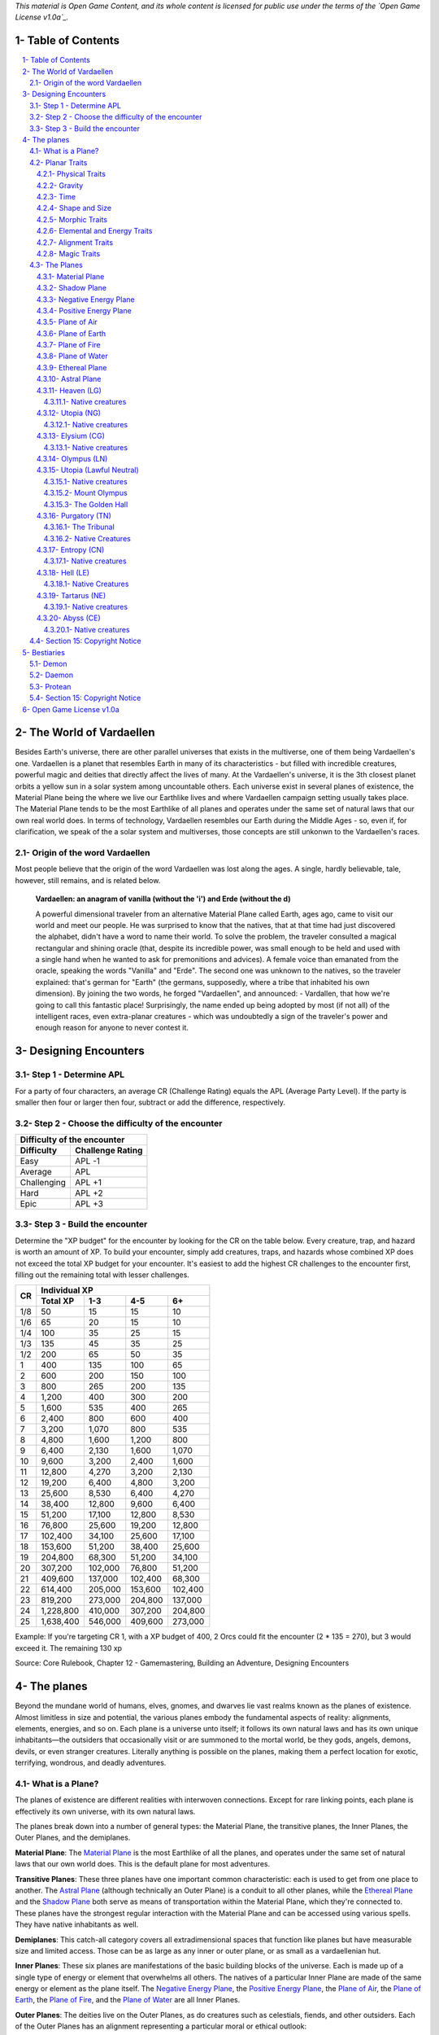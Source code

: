 *This material is Open Game Content, and its whole content is licensed for public use under the terms of the `Open Game License v1.0a`_.*

.. role::  raw-html(raw)
    :format: html

Table of Contents
#######################

.. contents:: \ 

.. sectnum::
   :suffix: - 

The World of Vardaellen
########################

Besides Earth's universe, there are other parallel universes that exists in the multiverse, one of them being Vardaellen's one.
Vardaellen is a planet that resembles Earth in many of its characteristics - but filled with incredible creatures, powerful magic and deities that directly affect the lives of many. At the Vardaellen's universe, it is the 3th closest planet orbits a yellow sun in a solar system among uncountable others.
Each universe exist in several planes of existence, the Material Plane being the where we live our Earthlike lives and where Vardaellen campaign setting usually takes place.  The Material Plane tends to be the most Earthlike of all planes and operates under the same set of natural laws that our own real world does.
In terms of technology, Vardaellen resembles our Earth during the Middle Ages - so, even if, for clarification, we speak of the a solar system and multiverses, those concepts are still unkonwn to the Vardaellen's races.

Origin of the word Vardaellen
******************************

Most people believe that the origin of the word Vardaellen was lost along the ages. A single, hardly believable, tale, however, still remains, and is related below.

 **Vardaellen: an anagram of vanilla (without the 'i') and Erde (without the d)**

 A powerful dimensional traveler from an alternative Material Plane called Earth, ages ago, came to visit our world and meet our people.
 He was surprised to know that the natives, that at that time had just discovered the alphabet, didn't have a word to name their world.
 To solve the problem, the traveler consulted a magical rectangular and shining oracle (that, despite its incredible power, was small enough to be held and used with a single hand when he wanted to ask for premonitions and advices). A female voice than emanated from the oracle, speaking the words "Vanilla" and "Erde". The second one was unknown to the natives, so the traveler explained: that's german for "Earth" (the germans, supposedly, where a tribe that inhabited his own dimension).
 By joining the two words, he forged "Vardaellen", and announced:
 - Vardallen, that how we're going to call this fantastic place!
 Surprisingly, the name ended up being adopted by most (if not all) of the intelligent races, even extra-planar creatures - which was undoubtedly a sign of the traveler's power and enough reason for anyone to never contest it.



Designing Encounters
#######################

Step 1 - Determine APL
*************************

For a party of four characters, an average CR (Challenge Rating) equals the APL (Average Party Level). If the party is smaller then four or larger then four, subtract or add the difference, respectively.

Step 2 - Choose the difficulty of the encounter
*************************************************

+--------------------------------+
| Difficulty of the encounter    |
+-------------+------------------+
| Difficulty  | Challenge Rating |
+=============+==================+
| Easy        | APL -1           |
+-------------+------------------+
| Average     | APL              |
+-------------+------------------+
| Challenging | APL +1           |
+-------------+------------------+
| Hard        | APL +2           |
+-------------+------------------+
| Epic        | APL +3           |
+-------------+------------------+

Step 3 - Build the encounter
*****************************

Determine the "XP budget" for the encounter by looking for the CR on the table below. Every creature, trap, and hazard is worth an amount of XP.  To build your encounter, simply add creatures, traps, and hazards whose combined XP does not exceed the total XP budget for your encounter. It's easiest to add the highest CR challenges to the encounter first, filling out the remaining total with lesser challenges.

+-----+-----------------------------------------+
|CR   | Individual XP                           |
|     +-----------+---------+---------+---------+
|     | Total XP  |1-3      |4-5      | 6+      |
+=====+===========+=========+=========+=========+
| 1/8 | 50        | 15      | 15      | 10      |
+-----+-----------+---------+---------+---------+
| 1/6 | 65        | 20      | 15      | 10      |
+-----+-----------+---------+---------+---------+
| 1/4 | 100       | 35      | 25      | 15      |
+-----+-----------+---------+---------+---------+
| 1/3 | 135       | 45      | 35      | 25      |
+-----+-----------+---------+---------+---------+
| 1/2 | 200       | 65      | 50      | 35      |
+-----+-----------+---------+---------+---------+
| 1   | 400       | 135     | 100     | 65      |
+-----+-----------+---------+---------+---------+
| 2   | 600       | 200     | 150     | 100     |
+-----+-----------+---------+---------+---------+
| 3   | 800       | 265     | 200     | 135     |
+-----+-----------+---------+---------+---------+
| 4   | 1,200     | 400     | 300     | 200     |
+-----+-----------+---------+---------+---------+
| 5   | 1,600     | 535     | 400     | 265     |
+-----+-----------+---------+---------+---------+
| 6   | 2,400     | 800     | 600     | 400     |
+-----+-----------+---------+---------+---------+
| 7   | 3,200     | 1,070   | 800     | 535     |
+-----+-----------+---------+---------+---------+
| 8   | 4,800     | 1,600   | 1,200   | 800     |
+-----+-----------+---------+---------+---------+
| 9   | 6,400     | 2,130   | 1,600   | 1,070   |
+-----+-----------+---------+---------+---------+
| 10  | 9,600     | 3,200   | 2,400   | 1,600   |
+-----+-----------+---------+---------+---------+
| 11  | 12,800    | 4,270   | 3,200   | 2,130   |
+-----+-----------+---------+---------+---------+
| 12  | 19,200    | 6,400   | 4,800   | 3,200   |
+-----+-----------+---------+---------+---------+
| 13  | 25,600    | 8,530   | 6,400   | 4,270   |
+-----+-----------+---------+---------+---------+
| 14  | 38,400    | 12,800  | 9,600   | 6,400   |
+-----+-----------+---------+---------+---------+
| 15  | 51,200    | 17,100  | 12,800  | 8,530   |
+-----+-----------+---------+---------+---------+
| 16  | 76,800    | 25,600  | 19,200  | 12,800  |
+-----+-----------+---------+---------+---------+
| 17  | 102,400   | 34,100  | 25,600  | 17,100  |
+-----+-----------+---------+---------+---------+
| 18  | 153,600   | 51,200  | 38,400  | 25,600  |
+-----+-----------+---------+---------+---------+
| 19  | 204,800   | 68,300  | 51,200  | 34,100  |
+-----+-----------+---------+---------+---------+
| 20  | 307,200   | 102,000 | 76,800  | 51,200  |
+-----+-----------+---------+---------+---------+
| 21  | 409,600   | 137,000 | 102,400 | 68,300  |
+-----+-----------+---------+---------+---------+
| 22  | 614,400   | 205,000 | 153,600 | 102,400 |
+-----+-----------+---------+---------+---------+
| 23  | 819,200   | 273,000 | 204,800 | 137,000 |
+-----+-----------+---------+---------+---------+
| 24  | 1,228,800 | 410,000 | 307,200 | 204,800 |
+-----+-----------+---------+---------+---------+
| 25  | 1,638,400 | 546,000 | 409,600 | 273,000 |
+-----+-----------+---------+---------+---------+

Example: If you're targeting CR 1, with a XP budget of 400, 2 Orcs could fit the encounter (2 * 135 = 270), but 3 would exceed it. The remaining 130 xp 

Source: Core Rulebook, Chapter 12 - Gamemastering, Building an Adventure, Designing Encounters



The planes
##############

Beyond the mundane world of humans, elves, gnomes, and dwarves lie vast realms known as the planes of existence. Almost limitless in size and potential, the various planes embody the fundamental aspects of reality: alignments, elements, energies, and so on. Each plane is a universe unto itself; it follows its own natural laws and has its own unique inhabitants—the outsiders that occasionally visit or are summoned to the mortal world, be they gods, angels, demons, devils, or even stranger creatures. Literally anything is possible on the planes, making them a perfect location for exotic, terrifying, wondrous, and deadly adventures.


What is a Plane?
*******************

The planes of existence are different realities with interwoven connections. Except for rare linking points, each plane is effectively its own universe, with its own natural laws.

The planes break down into a number of general types: the Material Plane, the transitive planes, the Inner Planes, the Outer Planes, and the demiplanes.

**Material Plane**: The `Material Plane`_ is the most Earthlike of all the planes, and operates under the same set of natural laws that our own world does. This is the default plane for most adventures.

**Transitive Planes**: These three planes have one important common characteristic: each is used to get from one place to another. The `Astral Plane`_ (although technically an Outer Plane) is a conduit to all other planes, while the `Ethereal Plane`_ and the `Shadow Plane`_ both serve as means of transportation within the Material Plane, which they're connected to. These planes have the strongest regular interaction with the Material Plane and can be accessed using various spells. They have native inhabitants as well.

**Demiplanes**: This catch-all category covers all extradimensional spaces that function like planes but have measurable size and limited access. Those can be as large as any inner or outer plane, or as small as a vardaellenian hut.

**Inner Planes**: These six planes are manifestations of the basic building blocks of the universe. Each is made up of a single type of energy or element that overwhelms all others. The natives of a particular Inner Plane are made of the same energy or element as the plane itself. The `Negative Energy Plane`_, the `Positive Energy Plane`_, the `Plane of Air`_, the `Plane of Earth`_, the `Plane of Fire`_, and the `Plane of Water`_ are all Inner Planes.

**Outer Planes**: The deities live on the Outer Planes, as do creatures such as celestials, fiends, and other outsiders. Each of the Outer Planes has an alignment representing a particular moral or ethical outlook:

.. list-table:: Alignments of Outer Planes
   :header-rows: 1
   :stub-columns: 1

   * - \
     - Lawful
     - Neutral
     - Chaotic
   * - Good
     - `Heaven`_
     - `Utopia`_
     - `Elysium`_
   * - Neutral
     - `Olympus`_
     - `Purgatory`_
     - `Entropy`_
   * - Evil
     - `Hell`_
     - `Tartarus`_
     - `Abyss`_

The natives of each plane tend to behave in agreement with that plane's alignment. The Outer Planes are also the final resting place of souls from the `Material Plane`_, whether that final rest takes the form of calm introspection or eternal damnation.

Planar Traits
*******************

Each plane of existence has its own properties—the natural laws of its universe. Planar traits are broken down into a number of general areas. All planes have the following kinds of traits.

**Physical Traits**: These traits determine the laws of physics and nature on the plane, including how gravity and time function.

**Elemental and Energy Traits**: The dominance of particular elemental or energy forces is determined by these traits.

**Alignment Traits**: Just as characters may be lawful neutral or chaotic good, many planes are tied to a particular morality or ethos.

**Magic Traits**: Magic works differently from plane to plane; magic traits set the boundaries for what magic can and can't do on each plane.

Physical Traits
==================

The two most important natural laws set by physical traits are how gravity works and how time passes. Other physical traits pertain to the size and shape of a plane and how easily a plane's nature can be altered.

Gravity
============
The direction of gravity's pull may be unusual, and it might even change directions within the plane itself.

**Normal Gravity**: Most planes have gravity similar to that of the Material Plane. The usual rules for ability scores, carrying capacity, and encumbrance apply. Unless otherwise noted in a plane's description, assume that it has the normal gravity trait.

**Heavy Gravity**: The gravity on a plane with this trait is much more intense than on the Material Plane. As a result, Acrobatics, Climb, Ride, and Swim checks incur a -2 circumstance penalty, as do all attack rolls. All item weights are effectively doubled, which might affect a character's speed. Weapon ranges are halved. A character's Strength and Dexterity scores are not affected. Characters that fall on a heavy gravity plane take 1d10 points of damage for each 10 feet fallen, to a maximum of 20d10 points of damage.

**Light Gravity**: The gravity on a plane with this trait is less intense than on the Material Plane. As a result, creatures find that they can lift more. Characters on a plane with the light gravity trait take a +2 circumstance bonus on attack rolls and on Acrobatics and Ride checks. All items weigh half as much, and weapon ranges double. Strength and Dexterity don't change as a result of light gravity, but what you can do with such scores does change. These advantages apply to travelers from other planes as well as natives. Falling characters on a light gravity plane take 1d4 points of damage for each 10 feet fallen (maximum 20d4).

**No Gravity**: Individuals on a plane with this trait merely float in space, unless other resources are available to provide a direction for gravity's pull.

**Objective Directional Gravity**: The strength of gravity on a plane with this trait is the same as on the Material Plane, but the direction is not the traditional "down" toward the ground. It may be down toward any solid object, at an angle to the surface of the plane itself, or even upward. In addition, the direction of "down" may vary from place to place within the plane.

**Subjective Directional Gravity**: The strength of gravity on a plane with this trait is the same as on the Material Plane, but each individual chooses the direction of gravity's pull. Such a plane has no gravity for unattended objects and nonsentient creatures. This sort of environment can be very disorienting to the newcomer, but it is common on "weightless" planes.

Characters on a plane with subjective directional gravity can move normally along a solid surface by imagining "down" near their feet. If suspended in midair, a character "flies" by merely choosing a "down" direction and "falling" that way. Under such a procedure, an individual "falls" 150 feet in the first round and 300 feet in each succeeding round. Movement is straight-line only. In order to stop, one has to slow one's movement by changing the designated "down" direction (again, moving 150 feet in the new direction in the first round and 300 feet per round thereafter).

It takes a DC 16 Wisdom check to set a new direction of gravity as a free action; this check can be made once per round. Any character who fails this Wisdom check in successive rounds receives a +6 bonus on subsequent checks until he or she succeeds.

Time
=====

The rate at which time passes can vary on different planes, though it remains constant within any particular plane. Time is always subjective for the viewer. The same subjectivity applies to various planes. Travelers may discover that they gain or lose time while moving between planes, but from their point of view, time always passes naturally.

**Normal Time**: Describes how time passes on the Material Plane. One hour on a plane with normal time equals 1 hour on the Material Plane. Unless otherwise noted in a plane's description, assume it has the normal time trait.

**Erratic Time**: Some planes have time that slows down and speeds up, so an individual may lose or gain time as he moves between such planes and any others. To the denizens of such a plane, time flows naturally and the shift is unnoticed. The following is provided as an example.

+--------+------------------------+----------------------------+ 
| d%     | Time on Material Plane | Time on Erratic Time Plane | 
+========+========================+============================+ 
| 01-10  | 1 day                  | 1 round                    | 
+--------+------------------------+----------------------------+ 
| 11-40  | 1 day                  | 1 hour                     | 
+--------+------------------------+----------------------------+ 
| 41-60  | 1 day                  | 1 day                      | 
+--------+------------------------+----------------------------+ 
| 61-90  | 1 hour                 | 1 day                      | 
+--------+------------------------+----------------------------+ 
| 91-100 | 1 round                | 1 day                      | 
+--------+------------------------+----------------------------+ 

**Flowing Time**: On some planes, the flow of time is consistently faster or slower. One may travel to another plane, spend a year there, and then return to the Material Plane to find that only 6 seconds have elapsed. Everything on the plane returned to is only a few seconds older. But for that traveler and the items, spells, and effects working on him, that year away was entirely real. When designating how time works on planes with flowing time, put the Material Plane's flow of time first, followed by the flow in the other plane.

**Timeless**: On planes with this trait, time still passes, but the effects of time are diminished. How the timeless trait affects certain activities or conditions such as hunger, thirst, aging, the effects of poison, and healing varies from plane to plane. The danger of a timeless plane is that once an individual leaves such a plane for one where time flows normally, conditions such as hunger and aging occur retroactively. If a plane is timeless with respect to magic, any spell cast with a noninstantaneous duration is permanent until dispelled.

Shape and Size
===============

Planes come in a variety of sizes and shapes. Most planes are infinite, or at least so large that they may as well be infinite.

**Infinite**: Planes with this trait go on forever, though they may have finite components within them. Alternatively, they may consist of ongoing expanses in two directions, like a map that stretches out infinitely. Unless otherwise noted in its description, assume that a plane is effectively infinite.

**Finite Shape**: A plane with this trait has defined edges or borders. These borders may adjoin other planes or be hard, finite borders such as the edge of the world or a great wall. Demiplanes are often finite.

**Self-Contained Shape**: On planes with this trait, the borders wrap in on themselves, depositing the traveler on the other side of the map. Some spherical planes are examples of self-contained, finite planes, but they can also be cubes, tori, or flat expanses with magical edges that teleport the traveler to the opposite edge when she crosses them. Some demiplanes are self-contained.

Morphic Traits
================

This trait measures how easily the basic nature of a plane can be changed. Some planes are responsive to sentient thought, while some respond to physical or magical efforts. Others can only be manipulated by extremely powerful creatures.

**Alterable Morphic**: On a plane with this trait, objects remain where they are (and what they are) unless affected by physical force or magic. You can change the immediate environment as a result of tangible effort. Unless otherwise noted in a plane's description, assume it has the alterable morphic trait.

**Divinely Morphic**: Specific unique beings (deities or similar great powers) have the ability to alter objects, creatures, and the landscape on planes with this trait. They may cause these areas to change instantly and dramatically, creating great kingdoms for themselves. Ordinary characters find these planes similar to alterable planes in that they may be affected by spells and physical effort.

**Highly Morphic**: On a plane with this trait, features of the plane change so frequently that it's difficult to keep a particular area stable. Some such planes may react dramatically to specific spells, sentient thought, or the force of will. Others change for no reason.

**Magically Morphic**: Specific spells can alter the basic material of a plane with this trait.

**Sentient**: These planes respond to a single entity's thoughts—those of the plane itself. Travelers might find the plane's landscape changing as a result of what the plane thinks of the travelers, becoming either more or less hospitable depending on its reaction.

**Static**: These planes are unchanging. Visitors cannot affect living residents of the plane or objects that the denizens possess. Any spells that would affect those on the plane have no effect unless the plane's static trait is somehow removed or suppressed. Spells cast before entering a plane with the static trait remain in effect, however. Even moving an unattended object within a static plane requires a DC 16 Strength check. Particularly heavy objects may be impossible to move.

Elemental and Energy Traits
============================
Four basic elements and two types of energy combine to make up everything. The elements are earth, air, fire, and water; the types of energy are positive and negative. The Material Plane reflects a balancing of those elements and energies—all are found there. Each of the Inner Planes is dominated by one element or type of energy. Other planes may show off various aspects of these elemental traits. Many planes have no elemental or energy traits; such traits are noted in a plane's description only when they are present.

**Air-Dominant**: Consisting mostly of open space, planes with this trait have just a few bits of floating stone or other solid matter. They usually have a breathable atmosphere, though such a plane may include clouds of acidic or toxic gas. Creatures of the earth subtype are uncomfortable on air-dominant planes because they have little or no natural earth to connect with. They take no actual damage, however.

**Earth-Dominant**: Planes with this trait are mostly solid. Travelers who arrive run the risk of suffocation if they don't reach a cavern or other pocket within the earth. Worse yet, individuals without the ability to burrow are entombed in the earth and must dig their way out (5 feet per turn). Creatures of the air subtype are uncomfortable on earth-dominant planes because these planes are tight and claustrophobic to them, but suffer no inconvenience beyond having difficulty moving.

**Fire-Dominant**: Planes with this trait are composed of flames that continually burn without consuming their fuel source. Fire-dominant planes are extremely hostile to Material Plane creatures, and those without resistance or immunity to fire are soon immolated.

Unprotected wood, paper, cloth, and other flammable materials catch fire almost immediately, and those wearing unprotected flammable clothing catch on fire. In addition, individuals take 3d10 points of fire damage every round they are on a fire-dominant plane. Creatures of the water subtype are extremely uncomfortable on fire-dominant planes. Those that are made of water take double damage each round.

**Water-Dominant**: Planes with this trait are mostly liquid. Visitors who can't breathe water or reach a pocket of air likely drown. Creatures of the fire subtype are extremely uncomfortable on water-dominant planes. Those made of fire take 1d10 points of damage each round.

**Negative-Dominant**: Planes with this trait are vast, empty reaches that suck the life out of travelers who cross them. They tend to be lonely, haunted planes, drained of color and filled with winds bearing the soft moans of those who died within them. There are two kinds of negative-dominant traits: minor negative-dominant and major negative-dominant. On minor negative-dominant planes, living creatures take 1d6 points of damage per round. At 0 hit points or lower, they crumble into ash.

Major negative-dominant planes are even more dangerous. Each round, those within must make a DC 25 Fortitude save or gain a negative level. A creature whose negative levels equal its current levels or Hit Dice is slain, becoming a wraith. The death ward spell protects a traveler from the damage and energy drain of a negative-dominant plane.

**Positive-Dominant**: An abundance of life characterizes planes with this trait. Like negative-dominant planes, positive-dominant planes can be either minor or major. A minor positive-dominant plane is a riotous explosion of life in all its forms. Colors are brighter, fires are hotter, noises are louder, and sensations are more intense as a result of the positive energy swirling through the plane. All individuals in a positive-dominant plane gain fast healing 2 as an extraordinary ability.

Major positive-dominant planes go even further. A creature on a major positive-dominant plane must make a DC 15 Fortitude save to avoid being blinded for 10 rounds by the brilliance of the surroundings. Simply being on the plane grants fast healing 5 as an extraordinary ability. In addition, those at full hit points gain 5 additional temporary hit points per round. These temporary hit points fade 1d20 rounds after the creature leaves the major positive-dominant plane. However, a creature must make a DC 20 Fortitude save each round that its temporary hit points exceed its normal hit point total. Failing the saving throw results in the creature exploding in a riot of energy, which kills it.

Alignment Traits
==================

Some planes have a predisposition to a certain alignment. Most of the inhabitants of these planes also have the plane's particular alignment, even powerful creatures such as deities. The alignment trait of a plane affects social interactions there. Characters who follow other alignments than most of the inhabitants do may have a tougher time dealing with the plane's natives and situations.

Alignment traits have multiple components. First are the moral (good or evil) and ethical (lawful or chaotic) components; a plane can have a moral component, an ethical component, or one of each. Second, the specific alignment trait indicates whether each moral or ethical component is mildly or strongly evident. Many planes have no alignment traits; these traits are noted in a plane's description only when they are present.

**Good-Aligned/Evil-Aligned**: These planes have chosen a side in the battle of good versus evil. No plane can be both good-aligned and evil-aligned.

**Law-Aligned/Chaos-Aligned**: Law versus chaos is the key struggle for these planes and their residents. No plane can be both law-aligned and chaos-aligned.

**Neutral-Aligned**: These planes stand outside the conflicts between good and evil and law and chaos.

**Mildly Aligned**: Creatures who have an alignment opposite that of a mildly aligned plane take a -2 circumstance penalty on all Charisma-based checks. A mildly neutral-aligned plane does not apply a circumstance penalty to anyone.

**Strongly Aligned**: On planes that are strongly aligned, a -2 circumstance penalty applies on all Intelligence-, Wisdom-, and Charisma-based checks made by all creatures not of the plane's alignment. The penalties for the moral and ethical components of the alignment trait stack.

A strongly neutral-aligned plane stands in opposition to all other moral and ethical principles: good, evil, law, and chaos. Such a plane may be more concerned with the balance of the alignments than with accommodating and accepting alternate points of view. In the same fashion as for other strongly aligned planes, strongly neutral-aligned planes apply a -2 circumstance penalty on Intelligence-, Wisdom-, or Charisma-based checks made by any creature that isn't neutral. The penalty is applied twice (once for law/chaos, and once for good/evil), so neutral good, neutral evil, lawful neutral, and chaotic neutral creatures take a -2 penalty and lawful good, chaotic good, chaotic evil, and lawful evil creatures take a -4 penalty.

Magic Traits
=============

A plane's magic trait describes how magic works on that plane compared to how it works on the Material Plane. Particular locations on a plane (such as those under the direct control of deities) may be pockets where a different magic trait applies.

**Normal Magic**: This magic trait means that all spells and supernatural abilities function as written. Unless otherwise noted in a plane's description, assume that it has the normal magic trait.

**Dead Magic**: These planes have no magic at all. A plane with the dead magic trait functions in all respects like an antimagic field spell. Divination spells cannot detect subjects within a dead magic plane, nor can a spellcaster use teleport or another spell to move in or out. The only exception to the "no magic" rule is permanent planar portals, which still function normally.

**Enhanced Magic**: Particular spells and spell-like abilities are easier to use or more powerful in effect on planes with this trait than they are on the Material Plane. Natives of a plane with the enhanced magic trait are aware of which spells and spell-like abilities are enhanced, but planar travelers may have to discover this on their own. If a spell is enhanced, it functions as if its caster level was 2 higher than normal.

**Impeded Magic**: Particular spells and spell-like abilities are more difficult to cast on planes with this trait, often because the nature of the plane interferes with the spell. To cast an impeded spell, the caster must make a concentration check (DC 20 + the level of the spell). If the check fails, the spell does not function but is still lost as a prepared spell or spell slot. If the check succeeds, the spell functions normally.

**Limited Magic**: Planes with this trait permit only the use of spells and spell-like abilities that meet particular qualifications. Magic can be limited to effects from certain schools or subschools, effects with certain descriptors, or effects of a certain level (or any combination of these qualities). Spells and spell-like abilities that don't meet the qualifications simply don't work.

**Wild Magic**: On a plane with the wild magic trait, spells and spell-like abilities function in radically different and sometimes dangerous ways. Any spell or spell-like ability used on a wild magic plane has a chance to go awry. The caster must make a caster level check (DC 15 + the level of the spell or spell-like ability) for the magic to function normally. Failure means that something strange happens; roll d% and consult Table 7-16: Wild Magic Effects.


======= =======
d%      Effect
======= =======
01-19   The spell rebounds on its caster with normal effect. If the spell cannot affect the caster, it simply fails.
20-23   A circular pit 15 feet wide opens under the caster's feet; it is 10 feet deep per level of the caster.
24-27   The spell fails, but the target or targets of the spell are pelted with a rain of small objects (anything from flowers to rotten fruit), which disappear upon striking. The barrage continues for 1 round. During this time the targets are blinded and must make concentration checks (DC 15 + spell level) to cast spells.
28-31   The spell affects a random target or area. Randomly choose a different target from among those in range of the spell or center the spell at a random place within range of the spell. To generate direction randomly, roll 1d8 and count clockwise around the compass, starting with south. To generate range randomly, roll 3d6. Multiply the result by 5 feet for close-range spells, 20 feet for medium-range spells, or 80 feet for long-range spells.
32-35   The spell functions normally, but any material components are not consumed. The spell is not expended from the caster's mind (the spell slot or prepared spell can be used again). Similarly, an item does not lose charges, and the effect does not count against an item's or spell-like ability's use limit.
36-39   The spell does not function. Instead, everyone (friend or foe) within 30 feet of the caster receives the effect of a heal spell.
40-43   The spell does not function. Instead, a deeper darkness effect and a silence effect cover a 30-foot radius around the caster for 2d4 rounds.
44-47   The spell does not function. Instead, a reverse gravity effect covers a 30-foot radius around the caster for 1 round.
48-51   The spell functions, but shimmering colors swirl around the caster for 1d4 rounds. Treat this as a glitterdust effect with a save DC of 10 + the level of the spell that generated this result.
52-59   Nothing happens. The spell does not function. Any material components are used up. The spell or spell slot is used up, an item loses charges, and the effect counts against an item's or spell-like ability's use limit.
60-71   Nothing happens. The spell does not function. Any material components are not consumed. The spell is not expended from the caster's mind (a spell slot or prepared spell can be used again). An item does not lose charges, and the effect does not count against an item's or spell-like ability's use limit.
72-98   The spell functions normally.
99-100  The spell functions strongly. Saving throws against the spell incur a -2 penalty. The spell has the maximum possible effect, as if it were cast with the Maximize Spell feat. If the spell is already maximized with the feat, there is no further effect.
======= =======

The Planes
***********

The planes, collectively, form a vast, are like continents floating on the Astral Ocean. 
At the heart of the sphere lie the Material Plane and its twisted reflection, the Shadow Plane, bridged by the mists of the Ethereal Plane. The elemental planes of the Inner Sphere surround this heart. Farther out, beyond the void of the Astral Plane, sits the unimaginably vast Outer Sphere, which is itself surrounded and contained by the innumerable layers of the Abyss.

The planes are briefly detailed below.

.. PathFinder Planes (old) Interview with Todd Stewart (writer of "The Great Beyond"): https://web.archive.org/web/20160828111836/http://mimir.planewalker.com/node/9918
.. A extensive forum discussion about the outter plane's denizens for d&d 3.x that closely relates to PFRPG: https://web.archive.org/web/20180103195725/http://www.giantitp.com/forums/showthread.php?182055-The-Outer-Planes-Angels-Archons-Demons-and-Devils
.. Help me build an OGC outer plane cosmology http://www.enworld.org/forum/showthread.php?343408-Help-me-build-an-OGC-outer-plane-cosmology

Material Plane
===============

The Material Plane is the center of most cosmologies and defines what is considered normal. It is the plane most campaign worlds occupy.

The Material Plane has the following traits:

 * **Normal Gravity**
 * **Normal Time**
 * **Alterable Morphic**
 * **No Elemental or Energy Traits**: Specific locations may have these traits, however.
 * **Mildly Neutral-Aligned**: Though it may contain high concentrations of evil or good, law or chaos in places.
 * **Normal Magic**

Shadow Plane
=============

The Shadow Plane is a dimly lit dimension that is both coterminous to and coexistent with the Material Plane. It overlaps the Material Plane much as the Ethereal Plane does, so a planar traveler can use the Shadow Plane to cover great distances quickly. The Shadow Plane is also coterminous to other planes. With the right spell, a character can use the Shadow Plane to visit other realities. The Shadow Plane is a world of black and white; color itself has been bleached from the environment. It otherwise appears similar to the Material Plane. Despite the lack of light sources, various plants, animals, and humanoids call the Shadow Plane home.

The Shadow Plane has the following traits:

 * **Magically Morphic**: Parts of the Shadow Plane continually flow onto other planes. As a result, creating a precise map of the plane is next to impossible, despite the presence of landmarks. In addition, certain spells, such as shadow conjuration and shadow evocation, modify the base material of the Shadow Plane. The utility and power of these spells within the Shadow Plane make them particularly useful for explorers and natives alike.
 * **Mildly Neutral-Aligned**
 * **Enhanced Magic**: Spells with the shadow descriptor are enhanced on the Shadow Plane. Furthermore, specific spells become more powerful on the Shadow Plane. Shadow conjuration and shadow evocation spells are 30% as powerful as the conjurations and evocations they mimic (as opposed to 20%). Greater shadow conjuration and greater shadow evocation are 70% as powerful (not 60%), and a shades spell conjures at 90% of the power of the original (not 80%). Despite the dark nature of the Shadow Plane, spells that produce, use, or manipulate darkness are unaffected by the plane.
 * **Impeded Magic**: Spells with the light descriptor or that use or generate light or fire are impeded on the Shadow Plane. Spells that produce light are less effective in general, because all light sources have their ranges halved on the Shadow Plane.

Negative Energy Plane
======================

To an observer, there's little to see on the Negative Energy Plane. It is a dark, empty place, an eternal pit where a traveler can fall until the plane itself steals away all light and life. The Negative Energy Plane is the most hostile of the Inner Planes, the most uncaring and intolerant of life. Only creatures immune to its life-draining energies can survive there.

The Negative Energy Plane has the following traits:

 * **Subjective Directional Gravity**
 * **Major Negative-Dominant**: Some areas within the plane have only the minor negative-dominant trait, and these islands tend to be inhabited.
 * **Enhanced Magic**: Spells and spell-like abilities that use negative energy are enhanced. Class abilities that use negative energy, such as channel negative energy, gain a +4 bonus to the save DC to resist the ability.
 * **Impeded Magic**: Spells and spell-like abilities that use positive energy (including cure spells) are impeded. Characters on this plane take a –10 penalty on saving throws made to remove negative levels bestowed by an energy drain attack.

Positive Energy Plane
======================

The Positive Energy Plane has no surface and is akin to the Plane of Air with its wide-open nature. However, every bit of this plane glows brightly with innate power. This power is dangerous to mortal forms, which are not made to handle it. Despite the beneficial effects of the plane, it is one of the most hostile of the Inner Planes. An unprotected character on this plane swells with power as positive energy is forced upon her. Then, because her mortal frame is unable to contain that power, she is immolated, like a mote of dust caught at the edge of a supernova. Visits to the Positive Energy Plane are brief, and even then travelers must be heavily protected.

The Positive Energy Plane has the following traits:

 * **Subjective Directional Gravity**
 * **Major Positive-Dominant**: Some regions of the plane have the minor positive-dominant trait instead, and those islands tend to be inhabited.
 * **Enhanced Magic**: Spells and spell-like abilities that use positive energy are enhanced. Class abilities that use positive energy, such as channel positive energy, gain a +4 bonus to the save DC to resist the ability.
 * **Impeded Magic**: Spells and spell-like abilities that use negative energy (including inflict spells) are impeded.


Plane of Air
============

The Plane of Air is an empty plane, consisting of sky above and sky below. It is the most comfortable and survivable of the Inner Planes and is the home of all manner of airborne creatures. Indeed, flying creatures find themselves at a great advantage on this plane. While travelers without flight can survive easily here, they are at a disadvantage.

The Plane of Air has the following traits:

 * **Subjective Directional Gravity**: Inhabitants of the plane determine their own "down" direction. Objects not under the motive force of others do not move.
 * **Air-Dominant**
 * **Enhanced Magic**: Spells and spell-like abilities with the air descriptor or that use, manipulate, or create air (including those of the Air domain and the elemental [air] bloodline) are enhanced.
 * **Impeded Magic**: Spells and spell-like abilities with the earth descriptor or that use or create earth (including those of the Earth domain, spell-like abilities of the elemental [earth] bloodline, and spells that summon earth elementals or outsiders with the earth subtype) are impeded.

Plane of Earth
=================

The Plane of Earth is a solid place made of soil and stone. An unwary traveler might find himself entombed within this vast solidity of material and crushed into nothingness, with his powdered remains left as a warning to any foolish enough to follow. Despite its solid, unyielding nature, the Plane of Earth is varied in its consistency, ranging from soft soil to veins of heavier and more valuable metal.

The Plane of Earth has the following traits:

 * **Earth-Dominant**
 * **Enhanced Magic**: Spells and spell-like abilities with the earth descriptor or that use, manipulate, or create earth or stone (including those of the Earth domain and the elemental [earth] bloodline) are enhanced.
 * **Impeded Magic**: Spells and spell-like abilities with the air descriptor or that use or create air (including those of the Air domain, spell-like abilities of the elemental [air] bloodline, and spells that summon air elementals or outsiders with the air subtype) are impeded.

Plane of Fire
==============

Everything is alight on the Plane of Fire. The ground is nothing more than great, ever-shifting plates of compressed flame. The air ripples with the heat of continual firestorms and the most common liquid is magma. The oceans are made of liquid flame, and the mountains ooze with molten lava. Fire survives here without needing fuel or air, but flammables brought onto the plane are consumed readily.

The Plane of Fire has the following traits:

 * **Fire-Dominant**
 * **Enhanced Magic**: Spells and spell-like abilities with the fire descriptor or that use, manipulate, or create fire (including those of the Fire domain or the elemental [fire] bloodline) are enhanced.
 * **Impeded Magic**: Spells and spell-like abilities with the water descriptor or that use or create water (including spells of the Water domain, spell-like abilities of the elemental [water] bloodline, and spells that summon water elementals or outsiders with the water subtype) are impeded.


Plane of Water
===============
The Plane of Water is a sea without a floor or a surface, an entirely fluid environment lit by a diffuse glow. It is one of the more hospitable of the Inner Planes once a traveler gets past the problem of breathing the local medium.

The eternal oceans of this plane vary between ice cold and boiling hot, and between saline and fresh. They are perpetually in motion, wracked by currents and tides. 

The plane's permanent settlements form around bits of flotsam suspended within this endless liquid, drifting on the tides.

The Plane of Water has the following traits:

 * **Subjective Directional Gravity**: The gravity here works similarly to that of the Plane of Air, but sinking or rising on the Plane of Water is slower (and less dangerous) than on the Plane of Air.
 * **Water-Dominant**
 * **Enhanced Magic**: Spells and spell-like abilities with the water descriptor or that use or create water (including those of the Water domain or the elemental [water] bloodline) are enhanced.
 * **Impeded Magic**: Spells and spell-like abilities with the fire descriptor or that use or create fire (including spells of the Fire domain, spell-like abilities of the elemental [fire] bloodline, and spells that summon fire elementals or outsiders with the fire subtype) are impeded.

Ethereal Plane
==============

The Ethereal Plane is coexistent with the Material Plane and often other planes as well. The Material Plane itself is visible from the Ethereal Plane, but it appears muted and indistinct; colors blur into each other and edges are fuzzy.

While it is possible to see into the Material Plane from the Ethereal Plane, the latter is usually invisible to those on the Material Plane. Normally, creatures on the Ethereal Plane cannot attack creatures on the Material Plane, and vice versa. A traveler on the Ethereal Plane is invisible, insubstanial, and utterly silent to someone on the Material Plane.

The Ethereal Plane has the following traits:

 * **No Gravity**
 * **Alterable Morphic**: The plane contains little to alter, however.
 * **Mildly Neutral-Aligned**
 * **Normal Magic**: Spells function normally on the Ethereal Plane, though they do not cross into the Material Plane. The only exceptions are spells and spell-like abilities that have the force descriptor and abjuration spells that affect ethereal beings; these can cross from the Material Plane to the Ethereal Plane. Spellcasters on the Material Plane must have some way to detect foes on the Ethereal Plane before targeting them with force-based spells. While it's possible to hit ethereal enemies with a force spell cast on the Material Plane, the reverse isn't possible. No magical attacks cross from the Ethereal Plane to the Material Plane, including force attacks.

Astral Plane
==============

The Astral Plane is the space between the Inner and Outer Planes, and coterminous with all of the planes. When a character moves through a portal or projects her spirit to a different plane of existence, she travels through the Astral Plane. Even spells that allow instantaneous movement across a plane briefly touch the Astral Plane. The Astral Plane is a great, endless expanse of clear silvery sky, both above and below. Occasional bits of solid matter can be found here, but most of the Astral Plane is an endless, open domain.

The Astral Plane has the following traits:

 * **Subjective Directional Gravity**
 * **Timeless**: Age, hunger, thirst, afflictions (such as diseases, curses, and poisons), and natural healing don't function in the Astral Plane, though they resume functioning when the traveler leaves the Astral Plane.
 * **Mildly Neutral-Aligned**
 * **Enhanced Magic**: All spells and spell-like abilities used within the Astral Plane may be employed as if they were improved by the Quicken Spell or Quicken Spell-Like Ability feats. Already quickened spells and spell-like abilities are unaffected, as are spells from magic items. Spells so quickened are still prepared and cast at their unmodified level. As with the Quicken Spell feat, only one quickened spell or spell-like ability can be cast per round.


.. _`Heaven`: `Heaven (LG)`_

Heaven (LG)
============

A plane of harmony between law and good. Everlasting green plains of (Heaven). Six rivers, each one larger and longer than any river found on Vardaellen, splits the plane into Seven Heavens. The Heaven Rivers contain crystalline water that tastes slightly like honey.

Heaven has the following traits:

 * **Divinely Morphic**: Deities with domains in Heaven can alter the plane at will.
 * **Strongly Law-Aligned and Strongly Good-Aligned**
 * **Enhanced Magic**: Spells and spell-like abilities with the lawful or good descriptor are enhanced.
 * **Impeded Magic**: Spells and spell-like abilities with the chaotic or evil descriptor are impeded.

Native creatures
~~~~~~~~~~~~~~~~~

Archons.


.. _`Utopia`: `Utopia (NG)`_

Utopia (NG)
============

A plane of the purest good. Here the Middle Path between chaos and order is walked to achieve the greater good.

The plane of Utopia consist of tectonic-like plates, varying from small to continental sizes, floating along the central northern part of the Astral Ocean.
Its weather is diverse, varying from the tropical-like weather of its southern part, the Utopian Shores, passing trough a subtropical zone, a temperate zone and finally a cold one, the Utopian Arctic, at its northern part. One could say that Utopia looks like a hole hemisphere of Vardaellen.
That allows the plane of Utopia to have a representation of every single vardaellenian biome, with its respective fauna and flora.
In terms of variety it even surpasses the wildlife of the Elysium, but not in numbers, for even the wildlife population in Utopia is moderate.
Spread amongst each of those biomes there are small monasteries where those that follow the Way of the Middle Path live - proving that the Enlightment and Good can be obtained no matter where.

Utopia has the following traits:

 * **Divinely Morphic**: Deities with domains in Utopia can alter the plane at will.
 * **Strongly Good-Aligned**
 * **Enhanced Magic**: Spells and spell-like abilities with the good descriptor are enhanced.
 * **Impeded Magic**: Spells and spell-like abilities with the evil descriptor are impeded.

Native creatures
~~~~~~~~~~~~~~~~~

Mostly agathion, but also all of the celestial wildlife, mortals, gods and angels.


.. _`Elysium`: `Elysium (CG)`_

Elysium (CG)
=============

A plane of good and freedom. Artistry and creativity flourish at the taverns of Dionysia, the Capital of Arts - the dream of every bard.
Outside of the city, wildlife thrives, either on the deep jungles and forest or on the many rivers that cross the Elysium. Even the Astral Ocean, when near the Coast of Elysium, assumes characteristics closer to those of the Material Plane's oceans, and becomes filled with live.
Some of the greatest jungles and forests of Elysium and Utopia are spread across the frontier between those two planes, each one occupying areas that would make the greatest of the vardaellenian forests pale in comparison.

Elysium has the following traits:

 * **Divinely Morphic**: Deities with domains in Elysium can alter the plane at will.
 * **Strongly Chaos-Aligned and Strongly Good-Aligned**
 * **Enhanced Magic**: Spells and spell-like abilities with the chaotic or good descriptor are enhanced.
 * **Impeded Magic**: Spells and spell-like abilities with the lawful or evil descriptor are impeded.

Native creatures
~~~~~~~~~~~~~~~~~

Azatas, Titans


.. _`Olympus`: `Olympus (LN)`_

Olympus (LN)
==================

A place of perfect order. It consists of the Mount Olympus, lair to most of the gods, and, guarding its only entry, the Golden Fortress.


Utopia (Lawful Neutral)
========================

Utopia is a bastion of order against the chaos of Limbo and the countless demonic hordes of the Abyss. A great city of eternal perfection, Utopia's streets and buildings are paragons of architecture and aesthetics; everything is ordered and nothing happens by chance. While no one race rules Utopia, axiomites and inevitables make their homes here, forever striving to expand their perfect city.

Utopia has the following traits:

 * **Finite Shape**
 * **Divinely Morphic**: Deities with domains in Utopia can alter the plane at will.
 * **Strongly Law-Aligned**
 * **Enhanced Magic**: Spells and spell-like abilities with the lawful descriptor are enhanced.
 * **Impeded Magic**: Spells and spell-like abilities with the chaotic descriptor are impeded.

Inside each godly citadel, however, the rules vary according to each specific deity, as if the citadel was a minor plane of its own.

.. COMMENT >>> Buddhism's Nirvana

Native creatures
~~~~~~~~~~~~~~~~~

axiomites, formians, and inevitables.


Mount Olympus
~~~~~~~~~~~~~~

The highest mountain of the planes, Mount Olympus has a perfectly plain top of continental size, covered by The Dome: a magic barrier as impenetrable as something maintained by the combined power of many gods would be.
Inside The Dome, each god has its own small citadel, where they live surrounded by their most faithful followers, most brilliant assistants, and greatest guardians.
The Dome itself is like a great Estate of complete perfection, with roads of golden bricks interconnecting every godly citadel in perfectly symmetric ways - the citadels themselves, however, are exactly how their deities want them to be once one leaves the common grounds of The Dome and enters a specific domain, everything could be found.

The Golden Hall
~~~~~~~~~~~~~~~~

A huge hall,  the only entrance to The Dome where the gods lives, is home to the legendary heroes of the past, those that, coming from all planes, worlds and races, proved themselves in battle and performed epic deeds during their lives. They act as a common guard to the Gods of Olympus.
All day long they fight one another, practicing, performing epic battles, becoming stronger than they could ever be while alive. And every night their wounds are healed, their health fully recovered and they're served feasts worthy of the gods that they guard themselves.
Among them, some that also prove themselves as faithful followers (and pleasant company) are invited to live on the divine citadels, serving their deities more closely.

.. COMMENT >>> pretty much like The Halls of Valhalha, but in a lawful way

.. _`Purgatory`: `Purgatory (TN)`_

Purgatory (TN)
===============

A plane of perfect balance between law and chaos, good and evil. The plane consists of a single island in the center of the Astral Ocean, directly above the Inner Planes.
On the center of that island a single, huge, construction, occupying an area equivalent to that of the greatest vardaellenian cities, stands: The Tribunal.
The mortal souls of those recently departed travels through the Astral Ocean and arrive at docs of the purgatory before heading to The Tribunal.

The Purgatory has the following traits:

 * **Timeless**: Age, hunger, thirst, afflictions (such as diseases, curses, and poisons), and natural healing don't function in Purgatory, though they resume functioning when the traveler leaves Purgatory.
 * **Divinely Morphic**: Deities with domains in Purgatory can alter the plane at will.
 * **Strongly Neutral-Aligned**
 * **Enhanced Magic**: Spells and spell-like abilities with the death descriptor, or from the Death or Repose domains, are enhanced.

The Tribunal
~~~~~~~~~~~~~

Here the mortal souls that arrive await judgment for their actions during life - and the place where they should spend their eternity is chosen.
Inside its walls of gray marble-like material, uncountable courts (and uncountable waiting rooms) exists.

Native Creatures
~~~~~~~~~~~~~~~~~

Psychopomp.

.. COMMENT >>> Psychopomps comes from the Greek and means the "guide of souls")

.. _`Entropy`: `Entropy (CN)`_

Entropy (CN)
================

A place of ultimate chaos, the Entropy is an ever changing plane, completely unpredictable and extremely dangerous for most living beings - even immortal ones.
Dark and cold, the Entropy resembles the outer space where each of the six basic building blocks of the universe (Positive Energy, Negative Energy, Air, Earth, Fire and Water) are present as separate masses that change their form.
Each of these bodies absorbs its own kind of matter and contracts itself down to the size of a small coin. When it becomes unsustainable to contain such amounts of matter in a such small body, they explode, releasing their matter all around Entropy, only to start the process all over again.
One Myth of Creation, says that all of the planes and the know universe was created from Entropy.

 In the beginning there was Chaos and there were the Old Gods. Apart from themselves and the infinite contraction cycle of the primal matters, everything was empty, silent, endless, dark. There was no one to worship, serve or entertain them, so they created the other forms of life. But there was nowhere they could live, for the Entropy itself would destroy their creations soon after they became to exist. So the Old Gods created the planes and the universe. And then they constrained the Entropy to a single one of these planes. Their creations could now be placed in places suitable for them to live and worship them.

The colossal task of first, creating, and then, sustaining life and the universe requires the Gods to invest a considerable part of their power. Trough worship they were able regain part of it back, but that also created the possibility of one god surpassing others in power, as long as they could convert some of their followers.
If the Gods of Old were equal in power, the Gods of our time present a great disparity of power between them. Some of those Gods, failing to maintain their worshipers, became no more than a shadow of their former selves and are now even called "Demi-God".

After the infinite Void was contained into a single, limited plane, the Entropy acquired the form of a sea of chaos, where the Proteans - the life form created to live in the Entropy itself - now live, dreaming of restoring their home to its former infinitude. Living with canvas of reality itself within their reach, they even learned to manipulate it to a minor extent and create some things on their own. The one god that created the Proteans, whose name has now been completely forgotten, is said to, after so millennia living in the Entropy, ended up becoming one with it, a living aspect of Entropy itself.

Entropy has the following traits:

 * **Subjective Directional Gravity and Normal Gravity**: On the few islands of stability within Entropy, gravity is more likely to be normal (down is toward the center of mass). Everywhere else, gravity is subjective directional.
 * **Erratic Time**
 * **Highly Morphic**
 * **Strongly Chaos-Aligned**
 * **Wild Magic and Normal Magic**: On the few islands of stability within Entropy, magic is more likely to be normal. Magic is wild everywhere else.

Native creatures
~~~~~~~~~~~~~~~~~

Proteans.


.. _`Hell`: `Hell (LE)`_

Hell (LE)
==========

A plane of evil, strictly organized to maximize destructive power. Its ge
A rocky wasteland with iron citadels and ever-erupting volcanoes, the Hell 
Deep inside the Hell, the largest of the hellish citadels is the lair of the Hell's Greatest: the Asmodeus. At the plane of Hell, the only rivers that can be found are those of the lava flowing from the volcanoes towards the Ocean.

Native Creatures
~~~~~~~~~~~~~~~~~

Mostly devils, but also kytons and asuras.


.. _`Tartarus`: `Tartarus (NE)`_

Tartarus (NE)
==============

A plane of pure Evil. The Tartarian Oblivion.
The Astral Ocean's water, when entering the Tartarus domains, becomes acid, where its deepest point is found: at the bottom of the Tartarian Gulf, the deepest of the gulfs, lies the Tartarian Trench, the deepest of the all places among the planes, believed to be bottomless. The Trench itself is used as a dungeon: cells of indestructible walls and gates are constructed on pits carved on its walls, the greatest threats being placed at the greatest depths, where they forever remain into complete Oblivion.
The surface of the Tartarian Wastelands is the home of the daemons, fiends of pure evil untouched by the struggle between law and chaos, who personify oblivion and destruction. Daemons, which are ruled by four godlike archdaemons, are feared throughout The Planes as devourers of souls.

The Tartarus has the following traits:

 * **Divinely Morphic**: Deities with domains in Tartarus can alter the plane at will.
 * **Strongly Evil-Aligned**
 * **Enhanced Magic**: Spells and spell-like abilities with the evil descriptor are enhanced.
 * **Impeded Magic**: Spells and spell-like abilities with the good descriptor are impeded.


Native creatures
~~~~~~~~~~~~~~~~~

Amongst other beings of evil, the majority of the creatures found in Tartarus are `daemons <Daemon_>`_.

.. COMMENT >>> In Greek mythology, Tartarus is the deep abyss that is used as a dungeon of torment and suffering for the wicked and as the prison for the Titans.


.. _`Abyss`: `Abyss (CE)`_

Abyss (CE)
============

The Abyss has the following traits:

 * **Divinely Morphic and Sentient**: Deities with domains in the Abyss can alter the plane at will, as can the Abyss itself.
 * **Strongly Chaos-Aligned and Strongly Evil-Aligned**
 * **Enhanced Magic**: Spells and spell-like abilities with the chaotic or evil descriptor are enhanced.
 * **Impeded Magic**: Spells and spell-like abilities with the lawful or good descriptor are impeded.

Native creatures
~~~~~~~~~~~~~~~~~

Amongst other beings of evil and chaos, the majority of the creatures found in the the Abyss are `demons <Demon_>`_. 


Section 15: Copyright Notice
*****************************

.. parsed-literal::

 Pathfinder RPG GameMastery Guide. :raw-html:`&copy;` 2010, Paizo Publishing, LLC; Authors: Cam Banks, Wolfgang Baur, Jason Bulmahn, Jim Butler, Eric Cagle, Graeme Davis, Adam Daigle, Joshua J. Frost, James Jacobs, Kenneth Hite, Steven Kenson, Robin Laws, Tito Leati, Rob McCreary, Hal Maclean, Colin McComb, Jason Nelson, David Noonan, Richard Pett, Rich Redman, Sean K Reynolds, F. Wesley Schneider, Amber Scott, Doug Seacat, Mike Selinker, Lisa Stevens, James L. Sutter, Russ Taylor, Penny Williams, Skip Williams, Teeuwynn Woodruff. PRD archive: `GameMastery Guide - Planar Adventures`_

.. _`GameMastery Guide - Planar Adventures`: https://web.archive.org/web/20170107004229/http://paizo.com:80/pathfinderRPG/prd/gameMasteryGuide/planarAdventures.html


Bestiaries
###########

Demon
*******

Demons exist for one reason—to destroy. Where their more lawful counterparts, the devils of Hell, seek to twist mortal minds and values to remake and reshape them into reflections of their own evil, demons seek only to maim, ruin, and feed. They recruit mortal life only if such cohorts speed along the eventual destruction of hope and goodness. Death is, in some ways, their enemy—for a mortal who dies can often escape a demon's depredations and flee to his just reward in the afterlife. It is the prolonging of mortal pain and suffering that fuels a demon's lusts and desires, for it is partially from mortal sin and cruelty that these monstrous fiends were born.

Demons are the most prolific and among the most destructive of the fiendish races, yet despite what some lore might preach, they were not the first forms of life to rise in the stinking pits of ruin and cruelty known across the multiverse as `Abyss`_. Before the first fledgling deity gazed upon reality, before mortal life drew its breath, before even the Material Plane itself had fully formed, the Abyss was infested with life.

Known to many scholars as “proto-demons,” these wretched and deadly beings were the qlippoth. Today, because of the influence of sinful mortal souls upon the Abyss, mixed with unholy tamperings at the hands of the daemonic keepers of Tartarus and the cruel whims of fate and evolution, the rule of the qlippoth has receded. The proto-demons dwell now in the noxious and forgotten corners of the Abyss, and the far more fecund and prolific demons rule now in their stead. With each evil mortal soul that finds its way into the Abyss, the ranks of the demonic hordes grows—a single soul can fuel the manifestation of dozens or even hundreds of demons, with the exact nature of the sins carried by the soul guiding the shapes and roles of the newly formed fiends.

The Abyss is a vast (some say infinite) realm, far larger than any other plane save possibly the primal chaos of the Entropy itself. As befits such a vast and varied realm, the demonic host is likewise diverse. Some carry in their frames humanoid shapes, while others are twisted beasts. Some flop on land while others flap in air or sea. Some are schemers and manipulators of emotion and politics, others are destructive engines of ruin. Yet all demons work to the same goal—pain and suffering for mortal life in all its forms.

Yet despite this, mortals have sought demonic aid since the start. Be it an instinctual draw to self-destruction or a misguided lust for power, conjurers to this day continue to draw forth demons with forbidden magic. Some conjure demons for lore, while others call upon them to serve as assassins or guards. Demons view such summoners with a mix of hatred and thanks, for most demons lack the ability to come to the Material Plane to wreak havoc on their own. They depend on the mad to call them up from the Abyss, and while they gnash their fangs and rail against the commands and strictures enforced, most demons find ways to twist their summoners' demands so that even the most tightly controlled demonic slave leaves a trace of ruin and despair in its wake. More often than not, a foolish spellcaster makes a fatal mistake in the conjuring and pays for it with blood, unwittingly releasing a terrible blight upon the world as his conjuration breaks free of his control.

The truly mad call upon demons to offer themselves, both body and soul, in the misguided belief that alliance with the demonic can buy salvation and protection when the demonic apocalypse finally comes to call. Tales of desperate kings who sought to engage demons to serve as generals for their armies or of lunatics who seek demonic sires to gift them with horrific children are common enough, yet worst are those mortals who worship the most powerful demons as gods, and who pledge their lives in support of that which would bring destruction to all.

Daemon
*******

Harbingers of ruin and embodiments of the worst ways to die, daemons epitomize painful death, the all-consuming hunger of evil, and the utter annihilation of life. While demons seek to pervert and destroy in endless unholy rampages, and devils vex and enslave in hopes of corrupting mortals, daemons seek only to consume mortal life itself. While some use brute force to despoil life or prey upon vulnerable souls, others wage campaigns of deceit to draw whole realms into ruin. With each life claimed and each atrocity meted out, daemons spread fear, mistrust, and despair, tarnishing the luster of existence and drawing the planes ever closer to their final, ultimate ruin.

Notorious for their hatred of the living, daemons are the things of dark dreams and fearful tales, as their ultimate ambitions include extinguishing every individual mortal life—and the more violent or terrible the end, the better. Their methods vary wildly, typically differentiated by daemonic breed. Many seek to infiltrate the mortal plane and sow death by their own taloned hands, while others manipulate agents (both mortal and immortal) as malevolent puppet masters, instigating calamities on massive scales from their grim realms. Such diversity of methods causes many planar scholars to misattribute the machinations of daemons to other types of fiends. These often deadly mistakes are further propagated by daemons' frequent dealings with and manipulation of other outsiders. Yet in all cases, despair, ruin, and death, spreading like contagion, typify the touch of daemonkind, though such symptoms often prove recognizable only after the hour is far too late.

Daemons flourish upon the plane of Tartarus, a bleak expanse of cold mists, fearful shapes, and hunted souls. Upon these wastes, the souls of evil mortals flee predation by the native fiends, and terror and the powers of the evil plane eventually transform the most ruthless into daemons themselves. Amid these scarred wastelands, poison swamps, and realms of endless night rise the foul domains of the tyrants of daemonkind, the Four Horsemen of the Apocalypse. Lords of devastation, these powerful and unique daemons desire slaughter, ruin, and death on a cosmic scale, and drive hordes of their lesser kin to spread terror and sorrow across the planes. Although the Horsemen share a singular goal, their tactics and ambitions vary widely.

Along with mastery over vast realms, the Horsemen are served by unimaginably enormous armies of their lesser brethren, but are obeyed most closely by retinues of daemons enslaved to their titles. These specific strains of daemonic servitors, known among daemonkind as deacons, serve whoever holds the title of Horseman. Although these instruments of the archdaemons differ in strength and ability, their numbers provide their lords with legions capable of near-equal terrorization.

More so than among any other fiendish race, several breeds of daemons lust after souls. While other foul inhabitants of the planes seek the corruption and destruction of living essences, many daemons value possession and control over mortal animas, entrapping and hoarding souls—and in so doing disrupting the natural progression of life and perverting the quintessence of creation to serve their own terrible whims. While not all daemons possess the ability to steal a mortal being's soul and turn it to their use, the lowliest of daemonkind, the maniacal cacodaemons, endlessly seek life essences to consume and imprison. These base daemons enthusiastically serve their more powerful kin, eager for increased opportunities to doom mortal spirits. While cacodaemons place little value upon the souls they imprison, greater daemons eagerly gather them as trophies, fuel for terrible rites, or offerings to curry the favor of their lords. Several breeds of daemons also posses their own notorious abilities to capture mortal spirits or draw upon the power of souls, turning the forces of utter annihilation to their own sinister ends.

Protean
******** 

Beings of pure chaos, the serpentine proteans slither through the anarchic improbabilities of Entropy, remaking reality according to their whims. According to their own history, before the Old Gods pulled forth the other planes from raw 
chaos, the Void was the Whole, infinite. They dream of restoring the Entropy to its former state, and they have been battling against the indignity ever since.
Hereditary and ideological enemies of the lawful planes (The Tribunal, Heaven and Hell), and especially of the residents of those planes, all proteans see it as their sacred duty to return the reality to the original chaos, for the planes' own good and for the greater glory of their mysterious god, a dualistic deity which may be a living aspect of Entropy itself. They are Entropy's living, breathing immune system, rooting out infections of order and mundanity, and replacing them with beautiful entropy.

Primeval in shape and philosophy, proteans are the race that most perfectly embodies the twin aspects of creation and destruction (although certain aeons might contest this claim). Even their language is mutable, evolving so quickly that few outsiders can understand it without magical aid. Ecological study is nearly impossible, as reproduction can take a wide variety of forms, from sexual union to fission to spontaneous generation. Despite their deceptively similar natural appearances, the two things that truly unify the protean race are slavish devotion to their strange god and a fervent desire for the dissolution of reality as we know it.

Proteans are organized into several sub-races or castes, each with its own individual abilities and roles. Other proteans than the four presented here doubtless exist, but they do not interact with other races nearly to the extent that these four types do.

Voidworms: Disowned by greater proteans, who find these tiny beings shameful, voidworms nevertheless retain all the characteristics of true proteans, and are frequently found swimming through Entropy's Void in vast schools or serving as spellcasters' familiars.

Naunets: Possessing little in the way of culture, the powerful naunets are the most bestial of the true proteans, representing the lowest recognized caste. Naunets are the shock troops of the protean race, and patrol the borderlands between Entropy and other planes, seeking out lawful incursions and making daring, savage raids into the realms of their enemies.

Imenteshes: These cunning proteans seek to subvert the forces of order from within their own systems, whispering information and insinuations where they can do the most damage. Endlessly creative, they adore reforming the landscapes of Entropy to suit their fancies, but enjoy warping the vistas and creatures of other planes even more.

Keketars: Priest-kings and voices of Entropy itself, keketars rule their fellows in the name of their bizarre god. Though their forms are extremely mutable, keketars can always be recognized thanks to eyes that glow amber or violet and floating crowns of swirling and changing symbols that often appear above their heads. Organized into cabals called choruses, keketars seek only to understand and follow the will of entropy.

Section 15: Copyright Notice
*****************************

.. parsed-literal::

 Pathfinder Roleplaying Game Bestiary. :raw-html:`&copy;` 2009, Paizo Publishing, LLC; Author: Jason Bulmahn, based on material by Jonathan Tweet, Monte Cook, and Skip Williams.

 Pathfinder Roleplaying Game Bestiary 2, :raw-html:`&copy;` 2010, Paizo Publishing, LLC; Authors Wolfgang Baur, Jason Bulmahn, Adam Daigle, Graeme Davis, Crystal Frasier, Joshua J. Frost, Tim Hitchcock, Brandon Hodge, James Jacobs, Steve Kenson, Hal MacLean, Martin Mason, Rob McCreary, Erik Mona, Jason Nelson, Patrick Renie, Sean K Reynolds, F. Wesley Schneider, Owen K.C. Stephens, James L. Sutter, Russ Taylor, and Greg A. Vaughan, based on material by Jonathan Tweet, Monte Cook, and Skip Williams. PRD archive: `Bestiary 2`_

.. _`Bestiary 2`: https://web.archive.org/web/20170124205000/http://paizo.com/pathfinderRPG/prd/bestiary2/additionalMonsterIndex.html

Open Game License v1.0a
########################

.. parsed-literal::

 **Product Identity**: The following items are hereby identified as Product Identity, as defined in the Open Game License 1.0a, Section 1(e), and are not Open Content: source code of softwares that include this document or parts of it (Elements that have previously been designated as Open Game Content are not included in this declaration).

 **Open Content**: Except for material designated as Product Identity (see above), the game mechanics (including textual descriptions) are Open Game Content, as defined in the Open Game License version 1.0a Section 1(d). No portion of this work other than the material designated as Open Game Content may be reproduced in any form without written permission.

 OPEN GAME LICENSE Version 1.0a

 The following text is the property of Wizards of the Coast, Inc. and is Copyright 2000 Wizards of the Coast, Inc ("Wizards"). All Rights Reserved.

 **1. Definitions**: (a) "Contributors" means the copyright and/or trademark owners who have contributed Open Game Content; (b) "Derivative Material" means copyrighted material including derivative works and translations (including into other computer languages), potation, modification, correction, addition, extension, upgrade, improvement, compilation, abridgment or other form in which an existing work may be recast, transformed or adapted; (c) "Distribute" means to reproduce, license, rent, lease, sell, broadcast, publicly display, transmit or otherwise distribute; (d) "Open Game Content" means the game mechanic and includes the methods, procedures, processes and routines to the extent such content does not embody the Product Identity and is an enhancement over the prior art and any additional content clearly identified as Open Game Content by the Contributor, and means any work covered by this License, including translations and derivative works under copyright law, but specifically excludes Product Identity. (e) "Product Identity" means product and product line names, logos and identifying marks including trade dress; artifacts, creatures, characters, stories, storylines, plots, thematic elements, dialogue, incidents, language, artwork, symbols, designs, depictions, likenesses, formats, poses, concepts, themes and graphic, photographic and other visual or audio representations; names and descriptions of characters, spells, enchantments, personalities, teams, personas, likenesses and special abilities; places, locations, environments, creatures, equipment, magical or supernatural abilities or effects, logos, symbols, or graphic designs; and any other trademark or registered trademark clearly identified as Product identity by the owner of the Product Identity, and which specifically excludes the Open Game Content; (f) "Trademark" means the logos, names, mark, sign, motto, designs that are used by a Contributor to identify itself or its products or the associated products contributed to the Open Game License by the Contributor (g) "Use", "Used" or "Using" means to use, Distribute, copy, edit, format, modify, translate and otherwise create Derivative Material of Open Game Content. (h) "You" or "Your" means the licensee in terms of this agreement.

 **2. The License**: This License applies to any Open Game Content that contains a notice indicating that the Open Game Content may only be Used under and in terms of this License. You must affix such a notice to any Open Game Content that you Use. No terms may be added to or subtracted from this License except as described by the License itself. No other terms or conditions may be applied to any Open Game Content distributed using this License.

 **3. Offer and Acceptance**: By Using the Open Game Content You indicate Your acceptance of the terms of this License.

 **4. Grant and Consideration**: In consideration for agreeing to use this License, the Contributors grant You a perpetual, worldwide, royalty-free, non-exclusive license with the exact terms of this License to Use, the Open Game Content.

 **5. Representation of Authority to Contribute**: If You are contributing original material as Open Game Content, You represent that Your Contributions are Your original creation and/or You have sufficient rights to grant the rights conveyed by this License.

 **6. Notice of License Copyright**: You must update the COPYRIGHT NOTICE portion of this License to include the exact text of the COPYRIGHT NOTICE of any Open Game Content You are copying, modifying or distributing, and You must add the title, the copyright date, and the copyright holder's name to the COPYRIGHT NOTICE of any original Open Game Content you Distribute.

 **7. Use of Product Identity**: You agree not to Use any Product Identity, including as an indication as to compatibility, except as expressly licensed in another, independent Agreement with the owner of each element of that Product Identity. You agree not to indicate compatibility or co-adaptability with any Trademark or Registered Trademark in conjunction with a work containing Open Game Content except as expressly licensed in another, independent Agreement with the owner of such Trademark or Registered Trademark. The use of any Product Identity in Open Game Content does not constitute a challenge to the ownership of that Product Identity. The owner of any Product Identity used in Open Game Content shall retain all rights, title and interest in and to that Product Identity.

 **8. Identification**: If you distribute Open Game Content You must clearly indicate which portions of the work that you are distributing are Open Game Content.

 **9. Updating the License**: Wizards or its designated Agents may publish updated versions of this License. You may use any authorized version of this License to copy, modify and distribute any Open Game Content originally distributed under any version of this License.

 **10. Copy of this License**: You MUST include a copy of this License with every copy of the Open Game Content You distribute.

 **11. Use of Contributor Credits**: You may not market or advertise the Open Game Content using the name of any Contributor unless You have written permission from the Contributor to do so.

 **12. Inability to Comply**: If it is impossible for You to comply with any of the terms of this License with respect to some or all of the Open Game Content due to statute, judicial order, or governmental regulation then You may not Use any Open Game Material so affected.

 **13. Termination**: This License will terminate automatically if You fail to comply with all terms herein and fail to cure such breach within 30 days of becoming aware of the breach. All sublicenses shall survive the termination of this License.

 **14. Reformation**: If any provision of this License is held to be unenforceable, such provision shall be reformed only to the extent necessary to make it enforceable.

 **15. COPYRIGHT NOTICE**

 **Open Game License** v 1.0a Copyright 2000, Wizards of the Coast, Inc.

 **System Reference Document**. Copyright 2000, Wizards of the Coast, Inc.; Authors Jonathan Tweet, Monte Cook, Skip Williams, based on material by E. Gary Gygax and Dave Arneson.

 **Pathfinder Roleplaying Game Reference Document**. :raw-html:`&copy;` 2011, Paizo Publishing, LLC; Author: Paizo Publishing, LLC.

 **Pathfinder Roleplaying Game Core Rulebook**. :raw-html:`&copy;` 2009, Paizo Publishing, LLC; Author: Jason Bulmahn, based on material by Jonathan Tweet, Monte Cook, and Skip Williams.

 **Pathfinder Roleplaying Game Bestiary**. :raw-html:`&copy;` 2009, Paizo Publishing, LLC; Author: Jason Bulmahn, based on material by Jonathan Tweet, Monte Cook, and Skip Williams.

 **Pathfinder Roleplaying Game Bestiary 2**. :raw-html:`&copy;` 2010, Paizo Publishing, LLC; Authors Wolfgang Baur, Jason Bulmahn, Adam Daigle, Graeme Davis, Crystal Frasier, Joshua J. Frost, Tim Hitchcock, Brandon Hodge, James Jacobs, Steve Kenson, Hal MacLean, Martin Mason, Rob McCreary, Erik Mona, Jason Nelson, Patrick Renie, Sean K Reynolds, F. Wesley Schneider, Owen K.C. Stephens, James L. Sutter, Russ Taylor, and Greg A. Vaughan, based on material by Jonathan Tweet, Monte Cook, and Skip Williams.

 **Pathfinder Roleplaying Game Bestiary 3**. :raw-html:`&copy;` 2011, Paizo Publishing, LLC; Authors: Jesse Benner, Jason Bulmahn, Adam Daigle, James Jacobs, Michael Kenway, Rob McCreary, Patrick Renie, Chris Sims, F. Wesley Schneider, James L. Sutter, and Russ Taylor, based on material by Jonathan Tweet, Monte Cook, and Skip Williams.

 **Pathfinder Roleplaying Game Bestiary 4**. :raw-html:`&copy;` 2013, Paizo Publishing, LLC; Authors: Dennis Baker, Jesse Benner, Savannah Broadway, Ross Byers, Adam Daigle, Tim Hitchcock, Tracy Hurley, James Jacobs, Matt James, Rob McCreary, Jason Nelson, Tom Phillips, Stephen Radney- MacFarland, Sean K Reynolds, F. Wesley Schneider, Tork Shaw, and Russ Taylor.

 **Pathfinder Roleplaying Game Bestiary 5**. :raw-html:`&copy;` 2015, Paizo Inc.; AUthors: Dennis Baker, Jesse Benner, John Bennett, Logan Bonner, Creighton Broadhurst, Robert Brookes, Benjamin Bruck, Jason Bulmahn, Adam Daigle, Thurston Hillman, Eric Hindley, Joe Homes, James Jacobs, Amanda Hamon Kunz, Ben McFarland, Jason Nelson, Thom Phillips, Stephen Radney-MacFarland, Alistair Rigg, Alex Riggs, David N. Ross, Wes Schneider, David Schwwartz, Mark Seifter, Mike SHel, James L. Sutter, and Linda Zayas-Palmer.

 **Pathfinder Roleplaying Game GameMastery Guide**. :raw-html:`&copy;` 2010, Paizo Publishing, LLC; Author: Cam Banks, Wolfgang Buar, Jason Bulmahn, Jim Butler, Eric Cagle, Graeme Davis, Adam Daigle, Joshua J. Frost, James Jacobs, Kenneth Hite, Steven Kenson, Robin Laws, Tito Leati, Rob McCreary, Hal Maclean, Colin McComb, Jason Nelson, David Noonan, Richard Pett, Rich Redman, Sean K reynolds, F. Wesley Schneider, Amber Scorr, Doug Seacat, Mike Selinker, Lisa Stevens, James L. Sutter, Russ Taylor, Penny Williams, Skip Williams, Teeuwynn Woodruff.

 **Pathfinder Roleplaying Game Advanced Class Guide** :raw-html:`&copy;` 2014, Paizo Inc.; Authors: Dennis Baker, Ross Byers, Jesse Benner, Savannah Broadway, Jason Bulmahn, Jim Groves, Tim Hitchcock, Tracy Hurley, Jonathan H. Keith, Will McCardell, Dale C. McCoy, Jr., Tom Phillips, Stephen Radney-MacFarland, Thomas M. Reid, Sean K Reynolds, Tork Shaw, Owen K.C. Stephens, and Russ Taylor.

 **Pathfinder Roleplaying Game Advanced Player's Guide**. :raw-html:`&copy;` 2010, Paizo Publishing, LLC; Author: Jason Bulmahn

 **Pathfinder Roleplaying Game Advanced Race Guide**. :raw-html:`&copy;` 2012, Paizo Publishing, LLC; Authors: Dennis Baker, Jesse Benner, Benjamin Bruck, Jason Bulmahn, Adam Daigle, Jim Groves, Tim Hitchcock, Hal MacLean, Jason Nelson, Stephen Radney-MacFarland, Owen K.C. Stephens, Todd Stewart, and Russ Taylor.

 **Pathfinder Roleplaying Game Monster Codex**. :raw-html:`&copy;` 2014, Paizo Inc.; Authors: Dennis Baker, Jesse Benner, Logan Bonner, Jason Bulmahn, Ross Byers, John Compton, Robert N. Emerson, Jonathan H. Keith, Dale C. McCoy, Jr., Mark Moreland, Tom Phillips, Stephen Radney-MacFarland, Sean K Reynolds, Thomas M. Reid, Patrick Renie, Mark Seifter, Tork Shaw, Neil Spicer, Owen K.C. Stephens, and Russ Taylor.

 **Pathfinder Roleplaying Game Mythic Adventures**. :raw-html:`&copy;` 2013, Paizo Publishing, LLC; Authors: Jason Bulmahn, Stephen Radney-MacFarland, Sean K Reynolds, Dennis Baker, Jesse Benner, Ben Bruck, Jim Groves, Tim Hitchcock, Tracy Hurley, Jonathan Keith, Jason Nelson, Tom Phillips, Ryan Macklin, F. Wesley Schneider, Amber Scott, Tork Shaw, Russ Taylor, and Ray Vallese.

 **Pathfinder Roleplaying Game NPC Codex**. :raw-html:`&copy;` 2012, Paizo Publishing, LLC; Authors: Jesse Benner, Jason Bulmahn, Adam Daigle, Alex Greenshields, Rob McCreary, Mark Moreland, Jason Nelson, Stephen Radney-MacFarland, Patrick Renie, Sean K Reynolds, and Russ Taylor.

 **Pathfinder Roleplaying Game Occult Adventures**. :raw-html:`&copy;` 2015, Paizo Inc.; Authors: John Bennett, Logan Bonner, Robert Brookes, Jason Bulmahn, Ross Byers, John Compton, Adam Daigle, Jim Groves, Thurston Hillman, Eric Hindley, Brandon Hodge, Ben McFarland, Erik Mona, Jason Nelson, Tom Phillips, Stephen Radney-MacFarland, Thomas M. Reid, Alex Riggs, Robert Schwalb, Mark Seifter, Russ Taylor, and Steve Townshend.

 **Pathfinder Roleplaying Game Pathfinder Unchained**. :raw-html:`&copy;` 2015, Paizo Inc.; Authors: Dennis Baker, Jesse Benner, Ross Byers, Logan Bonner, Jason Bulmahn, Robert Emerson, Tim Hitchcock, Jason Nelson, Tom Phillips, Stephen Radney-MacFarland, Thomas M. Reid, Robert Schwalb, Mark Seifter, and Russ Taylor.

 **Pathfinder Roleplaying Game Ultimate Magic**. :raw-html:`&copy;` 2011, Paizo Publishing, LLC; Authors: Jason Bulmahn, Tim Hitchcock, Colin McComb, Rob McCreary, Jason Nelson, Stephen Radney-MacFarland, Sean K Reynolds, Owen K.C. Stephens, and Russ Taylor.

 **Pathfinder Roleplaying Game Ultimate Campaign**. :raw-html:`&copy;` 2013, Paizo Publishing, LLC; Authors: Jesse Benner, Benjamin Bruck, Jason Bulmahn, Ryan Costello, Adam Daigle, Matt Goetz, Tim Hitchcock, James Jacobs, Ryan Macklin, Colin McComb, Jason Nelson, Richard Pett, Stephen Radney-MacFarland, Patrick Renie, Sean K Reynolds, F. Wesley Schneider, James L. Sutter, Russ Taylor, and Stephen Townshend.

 **Pathfinder Roleplaying Game Ultimate Combat**. :raw-html:`&copy;` 2011, Paizo Publishing, LLC; Authors: Dennis Baker, Jesse Benner, Benjamin Bruck, Jason Bulmahn, Brian J. Cortijo, Jim Groves, Tim Hitchcock, Richard A. Hunt, Colin McComb, Jason Nelson, Tom Phillips, Patrick Renie, Sean K Reynolds, and Russ Taylor.

 **Pathfinder Roleplaying Game Ultimate Equipment**. :raw-html:`&copy;` 2012 Paizo Publishing, LLC; Authors: Dennis Baker, Jesse Benner, Benjamin Bruck, Ross Byers, Brian J. Cortijo, Ryan Costello, Mike Ferguson, Matt Goetz, Jim Groves, Tracy Hurley, Matt James, Jonathan H. Keith, Michael Kenway, Hal MacLean, Jason Nelson, Tork Shaw, Owen KC Stephens, and Russ Taylor.

 **Pathfinder Campaign Setting: Technology Guide**. :raw-html:`&copy;` 2014, Paizo Inc.; Authors: James Jacobs and Russ Taylor.

 **Anger of Angels**. :raw-html:`&copy;` 2003, Sean K Reynolds.

 **Advanced Bestiary**. :raw-html:`&copy;` 2004, Green Ronin Publishing, LLC; Author: Matt Sernett.

 **Book of Fiends**. :raw-html:`&copy;` 2003, Green Ronin Publishing; Authors: Aaron Loeb, Erik Mona, Chris Pramas, Robert J. Schwalb.

 **The Book of Hallowed Might**. :raw-html:`&copy;` 2002, Monte J. Cook.

 **Monte Cook's Arcana Unearthed**. :raw-html:`&copy;` 2003, Monte J. Cook.

 **Path of the Magi**. :raw-html:`&copy;` 2002 Citizen Games/Troll Lord Games; Authors: Mike McArtor, W. Jason Peck, Jeff Quick, and Sean K Reynolds.

 **Skreyn's Register**: The Bonds of Magic. :raw-html:`&copy;` 2002, Sean K Reynolds.

 **The Book of Experimental Might**. :raw-html:`&copy;` 2008, Monte J. Cook. All rights reserved.

 **Tome of Horrors**. :raw-html:`&copy;` 2002, Necromancer Games, Inc.; Authors: Scott Greene, with Clark Peterson, Erica Balsley, Kevin Baase, Casey Christofferson, Lance Hawvermale, Travis Hawvermale, Patrick Lawinger, and Bill Webb; Based on original content from TSR.

 **Kobold Quarterly Issue 7**. :raw-html:`&copy;` 2008, Open Design LLC, www.koboldquarterly.com; Authors: John Baichtal, Wolfgang Baur, Ross Byers, Matthew Cicci, John Flemming, Jeremy Jones, Derek Kagemann, Phillip Larwood, Richard Pett, and Stan!

 **The Tome of Horrors III**. :raw-html:`&copy;` 2005, Necromancer Games, Inc.; Author Scott Greene.

 **Aerial Servant from the Tome of Horrors Complete**. :raw-html:`&copy;` 2011, Necromancer Games, Inc.; Published and distributed by Frog God Games; Authors: Clark Greene and Clark Peterseon, based on original material by Gary Gygax.

 **Adherer from the Tome of Horrors, Revised**. :raw-html:`&copy;` 2002, Necromancer Games, Inc.; Authors Scott Greene and Clark Peterson, based on original material by Guy Shearer.

 **Amphisbaena from the Tome of Horrors, Revised**. :raw-html:`&copy;` 2002, Necromancer Games, Inc.; Author Scott Greene, based on original material by Gary Gygax.

 **Angel, Monadic Deva from the Tome of Horrors, Revised**. :raw-html:`&copy;` 2002, Necromancer Games, Inc.; Author: Scott Greene, based on original material by E. Gary Gygax.

 **Angel, Movanic Deva from the Tome of Horrors, Revised**. :raw-html:`&copy;` 2002, Necromancer Games, Inc.; Author: Scott Greene, based on original material by E. Gary Gygax.

 **Animal Lord from the Tome of Horrors, Revised**. :raw-html:`&copy;` 2002, Necromancer Games,Inc.; Author Scott Greene, based on original material by Gary Gygax.

 **Ascomid from the Tome of Horrors, Revised**. :raw-html:`&copy;` 2002, Necromancer Games, Inc.; Author Scott Greene, based on original material by Gary Gygax.

 **Atomie from the Tome of Horrors, Revised**. :raw-html:`&copy;` 2002, Necromancer Games, Inc.; Author Scott Greene, based on original material by Gary Gygax.

 **Aurumvorax from the Tome of Horrors, Revised**. :raw-html:`&copy;` 2002, Necromancer Games, Inc.; Author Scott Greene, based on original material by Gary Gygax.

 **Axe Beak from the Tome of Horrors, Revised**. :raw-html:`&copy;` 2002, Necromancer Games, Inc.; Author Scott Greene, based on original material by Gary Gygax.

 **Baphomet from the Tome of Horrors Complete**. :raw-html:`&copy;` 2011, Necromancer Games, Inc., published and distributed by Frog God Games; Author: Scott Greene, based on original material by Gary Gygax.

 **Bat, Mobat from the Tome of Horrors, Revised**. :raw-html:`&copy;` 2002, Necromancer Games, Inc.; Authors Scott Peterson and Clark Peterson, based on original material by Gary Gygax.

 **Beetle, Slicer from the Tome of Horrors, Revised**. :raw-html:`&copy;` 2002, Necromancer Games, Inc.; Author Scott Greene, based on original material by Gary Gygax.

 **Blindheim from the Tome of Horrors, Revised**. :raw-html:`&copy;` 2002, Necromancer Games, Inc.; Author Scott Greene, based on original material by Roger Musson.

 **Basidirond from the Tome of Horrors**. :raw-html:`&copy;` 2002, Necromancer Games, Inc.; Author Scott Greene, based on original material by Gary Gygax.

 **Brownie from the Tome of Horrors, Revised**. :raw-html:`&copy;` 2002, Necromancer Games, Inc.; Author: Scott Greene, based on original material by E. Gary Gygax.

 **Bunyip from the Tome of Horrors, Revised**. :raw-html:`&copy;` 2002, Necromancer Games, Inc.; Author Scott Greene, based on original material by Dermot Jackson.

 **Carbuncle from the Tome of Horrors, Revised**. :raw-html:`&copy;` 2002, Necromancer Games, Inc.; Authors Scott Greene, based on original material by Albie Fiore.

 **Caryatid Column from the Tome of Horrors, Revised**. :raw-html:`&copy;` 2002, Necromancer Games, Inc.; Author Scott Greene, based on original material by Jean Wells.

 **Cave Fisher from the Tome of Horrors**. :raw-html:`&copy;` 2002, Necromancer Games, Inc.; Author Scott Greene, based on original material by Lawrence Schick.

 **Crypt Thing from the Tome of Horrors, Revised**. :raw-html:`&copy;` 2002, Necromancer Games, Inc.; Author Scott Greene, based on original material by Roger Musson.

 **Crystal Ooze from the Tome of Horrors**. :raw-html:`&copy;` 2002, Necromancer Games, Inc.; Author Scott Greene, based on original material by Gary Gygax.

 **Daemon, Ceustodaemon (Guardian Daemon) from the Tome of Horrors, Revised**. :raw-html:`&copy;` 2002, Necromancer Games, Inc.; Author: Scott Greene, based on original material by E. Gary Gygax.

 **Daemon, Derghodaemon from the Tome of Horrors, Revised**. :raw-html:`&copy;` 2002, Necromancer Games, Inc.; Author: Scott Greene, based on original material by E. Gary Gygax.

 **Daemon, Guardian from the Tome of Horrors, Revised**, :raw-html:`&copy;` 2002, Necromancer Games, Inc.; Author: Scott Greene, based on original material by E. Gary Gygax.

 **Daemon, Hydrodaemon from the Tome of Horrors, Revised**, :raw-html:`&copy;` 2002, Necromancer Games, Inc.; Author: Scott Greene, based on original material by E. Gary Gygax.

 **Daemon, Piscodaemon from the Tome of Horrors, Revised**, :raw-html:`&copy;` 2002, Necromancer Games, Inc.; Author: Scott Greene, based on original material by E. Gary Gygax.

 **Dark Creeper from the Tome of Horrors**, :raw-html:`&copy;` 2002, Necromancer Games, Inc.; Author Scott Greene, based on original material by Rik Shepard.

 **Dark Stalker from the Tome of Horrors**, :raw-html:`&copy;` 2002, Necromancer Games, Inc.; Author Scott Greene, based on original material by Simon Muth.

 **Death Dog from the Tome of Horrors Complete**, :raw-html:`&copy;` 2011, Necromancer Games, Inc.; published and distributed by Frog God Games; Author: Scott Greene, based on original material by Underworld Oracle.

 **Death Worm from the Tome of Horrors, Revised**, :raw-html:`&copy;` 2002, Necromancer Games, Inc.; Author Scott Greene and Erica Balsley.

 **Decapus from the Tome of Horrors, Revised**, :raw-html:`&copy;` 2002, Necromancer Games, Inc.; Author Scott Greene, based on original material by Jean Wells.

 **Demodand, Shaggy from the Tome of Horrors, Revised**, :raw-html:`&copy;` 2002, Necromancer Games, Inc.; Author Scott Greene, based on original material by Gary Gygax.

 **Demodand, Slimy from the Tome of Horrors, Revised**, :raw-html:`&copy;` 2002, Necromancer Games, Inc.; Author Scott Greene, based on original material by Gary Gygax.

 **Demodand, Tarry from the Tome of Horrors, Revised**, :raw-html:`&copy;` 2002, Necromancer Games, Inc.; Author Scott Greene, based on original material by Gary Gygax.

 **Demon, Shadow from the Tome of Horrors Complete**, :raw-html:`&copy;` 2011, Necromancer Games, Inc., published and distributed by Frog God Games; Author: Scott Greene, based on original material by Neville White.

 **Demon, Nabasu from the Tome of Horrors, Revised**, :raw-html:`&copy;` 2002, Necromancer Games, Inc.; Author Scott Greene, based on original material by Gary Gygax.

 **Demon Lord, Kostchtchie from the Tome of Horrors Complete**, :raw-html:`&copy;` 2011, Necromancer Games, Inc.; published and distributed by Frog God Games; Author: Scott Greene, based on original material by Gary Gygax.

 **Demon Lord, Pazuzu from the Tome of Horrors Complete**, :raw-html:`&copy;` 2011, Necromancer Games, Inc.; published and distributed by Frog God Games; Author: Scott Greene, based on original material by Gary Gygax.

 **Dire Corby from the Tome of Horrors, Revised**, :raw-html:`&copy;` 2002, Necromancer Games, Inc.; Author Scott Greene, based on original material by Jeff Wyndham.

 **Disenchanter from the Tome of Horrors, Revised**, :raw-html:`&copy;` 2002, Necromancer Games, Inc.; Author Scott Greene, based on original material by Roger Musson.

 **Dragon, Faerie from the Tome of Horrors, Revised**, :raw-html:`&copy;` 2002, Necromancer Games, Inc.; Author Scott Greene, based on original material by Brian Jaeger and Gary Gygax.

 **Dragon Horse from the Tome of Horrors, Revised**, :raw-html:`&copy;` 2002, Necromancer Games, Inc.; Author Scott Greene, based on original material by Gary Gygax.

 **Dracolisk from the Tome of Horrors**, :raw-html:`&copy;` 2002, Necromancer Games, Inc.; Author Scott Greene, based on original material by Gary Gygax.

 **Dust Digger from the Tome of Horrors, Revised**, :raw-html:`&copy;` 2002, Necromancer Games, Inc.; Author Scott Greene, based on original material by Gary Gygax.

 **Executioner's Hood from the Tome of Horrors Complete**, :raw-html:`&copy;` 2011, Necromancer Games, Inc.; published and distributed by Frog God Games; Author: Scott Greene, based on original material by Gary Gygax.

 **Flail Snail from the Tome of Horrors, Revised**, :raw-html:`&copy;` 2002, Necromancer Games, Inc.; Author Scott Greene, based on original material by Simon Tilbrook.

 **Flind and Flindbar from the Tome of Horrors Complete**, :raw-html:`&copy;` 2011, Necromancer Games, Inc., published and distributed by Frog God Games; Author: Scott Greene, based on original material by J.D. Morris.

 **Flumph from the Tome of Horrors, Revised**, :raw-html:`&copy;` 2002, Necromancer Games, Inc.; Author Scott Greene, based on original material by Ian McDowell and Douglas Naismith.

 **Froghemoth from the Tome of Horrors**, :raw-html:`&copy;` 2002, Necromancer Games, Inc.; Author Scott Greene, based on original material by Gary Gygax.

 **Foo Creature from the Tome of Horrors, Revised**, :raw-html:`&copy;` 2002, Necromancer Games, Inc.; Author Scott Greene, based on original material by Gary Gygax.

 **Forlarren from the Tome of Horrors, Revised**, :raw-html:`&copy;` 2002, Necromancer Games, Inc.; Author Scott Greene, based on original material by Ian Livingstone.

 **Genie, Marid from the Tome of Horrors Complete**, :raw-html:`&copy;` 2011, Necromancer Games, Inc., published and distributed by Frog God Games; Author: Scott Greene, based on original material by Gary Gygax.

 **Giant Slug from the Tome of Horrors**, :raw-html:`&copy;` 2002, Necromancer Games, Inc.; Author Scott Greene, based on original material by Gary Gygax.

 **Giant, Wood from the Tome of Horrors, Revised**, :raw-html:`&copy;` 2002, Necromancer Games, Inc.; Author Scott Greene, based on original material by Wizards of the Coast.

 **Gloomwing from the Tome of Horrors, Revised**, :raw-html:`&copy;` 2002, Necromancer Games, Inc.; Author Scott Greene, based on original material by Gary Gygax.

 **Grippli from the Tome of Horrors Complete**, :raw-html:`&copy;` 2011, Necromancer Games, Inc., published and distributed by Frog God Games; Author: Scott Greene, based on original material by Gary Gygax. 

 **Gryph from the Tome of Horrors, Revised**, :raw-html:`&copy;` 2002, Necromancer Games, Inc.; Author Scott Greene, based on original material by Peter Brown.

 **Hangman Tree from the Tome of Horrors, Revised**, :raw-html:`&copy;` 2002, Necromancer Games, Inc.; Author Scott Greene, based on original material by Gary Gygax.

 **Hippocampus from the Tome of Horrors, Revised**, :raw-html:`&copy;` 2002, Necromancer Games, Inc.; Author Scott Greene and Erica Balsley, based on original material by Gary Gygax.

 **Huecuva from the Tome of Horrors, Revised**, :raw-html:`&copy;` 2002, Necromancer Games, Inc.; Author Scott Greene, based on original material by Underworld Oracle.

 **Ice Golem from the Tome of Horrors**, :raw-html:`&copy;` 2002, Necromancer Games, Inc.; Author Scott Greene.

 **Iron Cobra from the Tome of Horrors**, :raw-html:`&copy;` 2002, Necromancer Games, Inc.; Author Scott Greene, based on original material by Philip Masters.

 **Jackalwere from the Tome of Horrors, Revised**, :raw-html:`&copy;` 2002, Necromancer Games, Inc.; Author Scott Greene, based on original material by Gary Gygax.

 **Jubilex from the Tome of Horrors, Revised**, :raw-html:`&copy;` 2002, Necromancer Games, Inc.; Author Scott Greene, based on original material by Gary Gygax.

 **Jubilex from the Tome of Horrors Complete**, :raw-html:`&copy;` 2011, Necromancer Games, Inc., published and distributed by Frog God Games; Author: Scott Greene, based on original material by Gary Gygax.

 **Kamadan from the Tome of Horrors, Revised**, :raw-html:`&copy;` 2002, Necromancer Games, Inc.; Author Scott Greene, based on original material by Nick Louth.

 **Kech from the Tome of Horrors, Revised**, :raw-html:`&copy;` 2002, Necromancer Games, Inc.; Author Scott Greene, based on original material by Gary Gygax.

 **Kelpie from the Tome of Horrors, Revised**, :raw-html:`&copy;` 2002, Necromancer Games, Inc.; Author Scott Greene, based on original material by Lawrence Schick.

 **Korred from the Tome of Horrors, Revised**, :raw-html:`&copy;` 2002, Necromancer Games, Inc.; Author Scott Greene, based on original material by Gary Gygax.

 **Leprechaun from the Tome of Horrors, Revised**, :raw-html:`&copy;` 2002, Necromancer Games, Inc.; Author Scott Greene, based on original material by Gary Gygax.

 **Lurker Above from the Tome of Horrors Complete**, :raw-html:`&copy;` 2011, Necromancer Games, Inc.; published and distributed by Frog God Games; Author: Scott Greene, based on original material by Gary Gygax.

 **Magma ooze from the Tome of Horrors, Revised**, :raw-html:`&copy;` 2002, Necromancer Games, Inc.; Author Scott Greene.

 **Marid from the Tome of Horrors III**, :raw-html:`&copy;` 2005, Necromancer Games, Inc.; Author Scott Greene.

 **Mihstu from the Tome of Horrors, Revised**, :raw-html:`&copy;` 2002, Necromancer Games, Inc.; Author: Scott Greene, based on original material by E. Gary Gygax.

 **Mite from the Tome of Horrors**, :raw-html:`&copy;` 2002, Necromancer Games, Inc.; Author Scott Greene, based on original material by Ian Livingstone and Mark Barnes.

 **Mongrelman from the Tome of Horrors, Revised**, :raw-html:`&copy;` 2002, Necromancer Games, Inc.; Author Scott Greene, based on original material by Gary Gygax.

 **Moon Dog from the Tome of Horrors Complete**, :raw-html:`&copy;` 2011, Necromancer Games, Inc., published and distributed by Frog God Games; Author: Scott Greene, based on original material by Gary Gygax.

 **Muckdweller from the Tome of Horrors Complete**, :raw-html:`&copy;` 20111, Necromancer Games, Inc., published and distributed by Frog God Games; Author: Scott Greene, based on original material by Gary Gygax.

 **Nabasu Demon from the Tome of Horrors**, :raw-html:`&copy;` 2002, Necromancer Games, Inc.; Author Scott Greene, based on original material by Gary Gygax.

 **Necrophidius from the Tome of Horrors, Revised**, :raw-html:`&copy;` 2002, Necromancer Games, Inc.; Author: Scott Greene, based on original material by Simon Tillbrook.

 **Nereid from the Tome of Horrors, Revised**, :raw-html:`&copy;` 2002, Necromancer Games, Inc.; Author Scott Greene, based on original material by Gary Gygax.

 **Pech from the Tome of Horrors, Revised**, :raw-html:`&copy;` 2002, Necromancer Games, Inc.; Author Scott Greene, based on original material by Gary Gygax.

 **Phycomid from the Tome of Horrors, Revised**, :raw-html:`&copy;` 2002, Necromancer Games, Inc.; Author Scott Greene, based on original material by Gary Gygax.

 **Poltergeist from the Tome of Horrors, Revised**, :raw-html:`&copy;` 2002, Necromancer Games, Inc.; Author Scott Greene, based on original material by Lewis Pulsipher.

 **Quickling from the Tome of Horrors, Revised**, :raw-html:`&copy;` 2002, Necromancer Games, Inc.; Author Scott Greene, based on original material by Gary Gygax.

 **Quickwood from the Tome of Horrors, Revised**, :raw-html:`&copy;` 2002, Necromancer Games, Inc.; Author Scott Greene, based on original material by Gary Gygax.

 **Rot Grub from the Tome of Horrors**, :raw-html:`&copy;` 2002, Necromancer Games, Inc.; Author Scott Greene and Clark Peterson, based on original material by Gary Gygax.

 **Russet Mold from the Tome of Horrors**, :raw-html:`&copy;` 2002, Necromancer Games, Inc.; Author Scott Greene, based on original material by Gary Gygax.

 **Sandman from the Tome of Horrors, Revised**, :raw-html:`&copy;` 2002, Necromancer Games, Inc.; Author: Scott Greene, based on original material by Roger Musson.

 **Scarecrow from the Tome of Horrors, Revised**, :raw-html:`&copy;` 2002, Necromancer Games, Inc.; Author: Scott Greene, based on original material by Roger Musson.

 **Shadow Demon from the Tome of Horrors**, :raw-html:`&copy;` 2002, Necromancer Games, Inc.; Author Scott Greene, based on original material by Neville White.

 **Skulk from the Tome of Horrors, Revised**, :raw-html:`&copy;` 2002, Necromancer Games, Inc.; Author Scott Greene, based on original material by Simon Muth.

 **Slime Mold from the Tome of Horrors, Revised**, :raw-html:`&copy;` 2002, Necromancer Games, Inc.; Author Scott Greene, based on original material by Gary Gygax.

 **Slithering Tracker from the Tome of Horrors, Revised**, :raw-html:`&copy;` 2002, Necromancer Games, Inc.; Author Scott Greene, based on original material by Gary Gygax.

 **Soul Eater from the Tome of Horrors, Revised**, :raw-html:`&copy;` 2002, Necromancer Games, Inc.; Author Scott Greene, based on original material by David Cook.

 **Spriggan from the Tome of Horrors, Revised**, :raw-html:`&copy;` 2002, Necromancer Games, Inc.; Author Scott Greene and Erica Balsley, based on original material by Roger Moore and Gary Gygax.

 **Tenebrous Worm from the Tome of Horrors, Revised**, :raw-html:`&copy;` 2002, Necromancer Games, Inc.; Author Scott Greene, based on original material by Gary Gygax.

 **Tentamort from the Tome of Horrors, Revised**, :raw-html:`&copy;` 2002, Necromancer Games, Inc.; Author Scott Greene, based on original material by Mike Roberts.

 **Tick, Giant & Dragon from the Tome of Horrors, Revised**, :raw-html:`&copy;` 2002, Necromancer Games, Inc.; Author Scott Greene, based on original material by Gary Gygax.

 **Trapper from the Tome of Horrors Complete**, :raw-html:`&copy;` 2011, Necromancer Games, Inc.; published and distributed by Frog God Games; Author: Scott Greene, based on original material by Gary Gygax.

 **Troll, Ice from the Tome of Horrors, Revised**, :raw-html:`&copy;` 2002, Necromancer Games, Inc.; Author Scott Greene, based on original material by Russell Cole.

 **Troll, Rock from the Tome of Horrors, Revised**, :raw-html:`&copy;` 2002, Necromancer Games, Inc.; Author Scott Greene.

 **Vegepygmy from the Tome of Horrors**, :raw-html:`&copy;` 2002, Necromancer Games, Inc.; Author Scott Greene, based on original material by Gary Gygax.

 **Wolf-In-Sheep's-Clothing from the Tome of Horrors, Revised**, :raw-html:`&copy;` 2002, Necromancer Games, Inc.; Author Scott Greene, based on original material by Gary Gygax.

 **Wood Golem from the Tome of Horrors**, :raw-html:`&copy;` 2002, Necromancer Games, Inc.; Authors Scott Greene and Patrick Lawinger.

 **Yellow Musk Creeper from the Tome of Horrors**, :raw-html:`&copy;` 2002, Necromancer Games, Inc.; Author Scott Greene, based on original material by Albie Fiore.

 **Yellow Musk Zombie from the Tome of Horrors**, :raw-html:`&copy;` 2002, Necromancer Games, Inc.; Author Scott Greene, based on original material by Albie Fiore.

 **Yeti from the Tome of Horrors**, :raw-html:`&copy;` 2002, Necromancer Games, Inc.; Author Scott Greene, based on original material by Gary Gygax.

 **Zombie, Juju from the Tome of Horrors, Revised**, :raw-html:`&copy;` 2002, Necromancer Games, Inc.; Author Scott Greene, based on original material by Gary Gygax.


.. >>> ------------------ METASTUFF ------------------

.. >>> RST title markers
    1  "#"
    2  "*"
    3  "="
    4  "~"
    5  "+"
    6  "-"
    7  "_"
    8  ":"
    9  "<"
   10 ">"
   11 "^"

.. >>> Writing HTML (CSS) Stylesheets for Docutils: https://docutils.readthedocs.io/en/sphinx-docs/howto/html-stylesheets.html

.. >>> reStructuredText Directives: http://docutils.sourceforge.net/docs/ref/rst/directives.html

